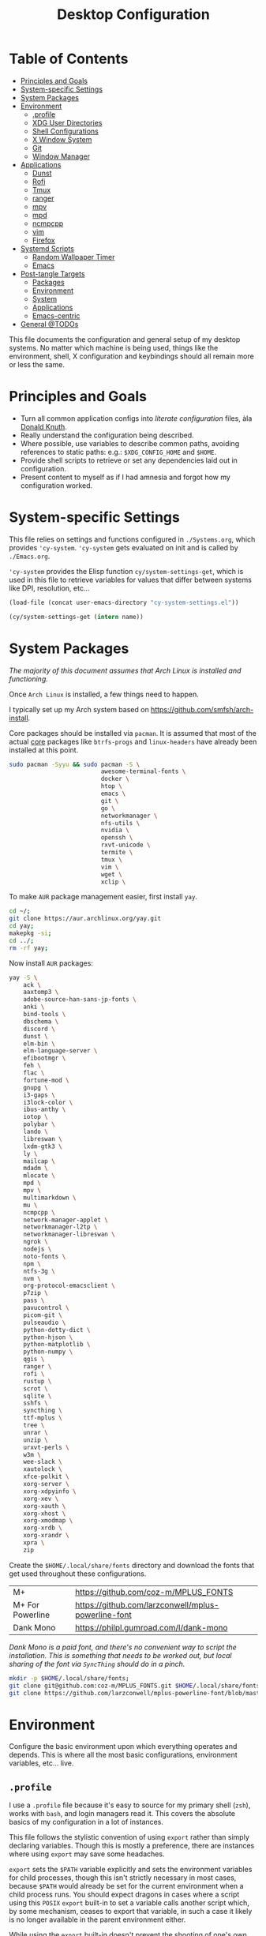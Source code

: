 #+title: Desktop Configuration
#+PROPERTY: header-args :mkdirp yes
#+PROPERTY: header-args:sh   :tangle-mode (identity #o555) :shebang #!/bin/bash
#+PROPERTY: header-args:conf :tangle-mode (identity #o555)

* Table of Contents
:PROPERTIES:
:TOC:      :include siblings :depth 2 :force (nothing) :ignore (this) :local (nothing)
:END:
:CONTENTS:
- [[#principles-and-goals][Principles and Goals]]
- [[#system-specific-settings][System-specific Settings]]
- [[#system-packages][System Packages]]
- [[#environment][Environment]]
  - [[#profile][.profile]]
  - [[#xdg-user-directories][XDG User Directories]]
  - [[#shell-configurations][Shell Configurations]]
  - [[#x-window-system][X Window System]]
  - [[#git][Git]]
  - [[#window-manager][Window Manager]]
- [[#applications][Applications]]
  - [[#dunst][Dunst]]
  - [[#rofi][Rofi]]
  - [[#tmux][Tmux]]
  - [[#ranger][ranger]]
  - [[#mpv][mpv]]
  - [[#mpd][mpd]]
  - [[#ncmpcpp][ncmpcpp]]
  - [[#vim][vim]]
  - [[#firefox][Firefox]]
- [[#systemd-scripts][Systemd Scripts]]
  - [[#random-wallpaper-timer][Random Wallpaper Timer]]
  - [[#emacs][Emacs]]
- [[#post-tangle-targets][Post-tangle Targets]]
  - [[#packages][Packages]]
  - [[#environment][Environment]]
  - [[#system][System]]
  - [[#applications][Applications]]
  - [[#emacs-centric][Emacs-centric]]
- [[#general-todos][General @TODOs]]
:END:

This file documents the configuration and general setup of my desktop
systems. No matter which machine is being used, things like the
environment, shell, X configuration and keybindings should all remain
more or less the same.

* Principles and Goals

- Turn all common application configs into /literate configuration/ files, àla [[https://en.wikipedia.org/wiki/Literate_programming][Donald Knuth]].
- Really understand the configuration being described.
- Where possible, use variables to describe common paths, avoiding references to static paths: e.g.: ~$XDG_CONFIG_HOME~ and ~$HOME~.
- Provide shell scripts to retrieve or set any dependencies laid out in configuration.
- Present content to myself as if I had amnesia and forgot how my configuration worked.

* System-specific Settings

This file relies on settings and functions configured in
=./Systems.org=, which provides ='cy-system=. ='cy-system= gets evaluated on
init and is called by =./Emacs.org=.

='cy-system= provides the Elisp function ~cy/system-settings-get~, which
is used in this file to retrieve variables for values that differ
between systems like DPI, resolution, etc...

#+name: system-settings
#+begin_src emacs-lisp :session system-settings
(load-file (concat user-emacs-directory "cy-system-settings.el"))
#+end_src

#+name: get-setting
#+begin_src emacs-lisp :var name="nil" :session system-settings
(cy/system-settings-get (intern name))
#+end_src

* System Packages

/The majority of this document assumes that Arch Linux is installed
and functioning./

Once =Arch Linux= is installed, a few things need to happen.

I typically set up my Arch system based on
https://github.com/smfsh/arch-install.

Core packages should be installed via =pacman=. It is assumed that
most of the actual _core_ packages like =btrfs-progs= and =linux-headers=
have already been installed at this point.

#+begin_src sh :noweb-ref pacman-install
sudo pacman -Syyu && sudo pacman -S \
                          awesome-terminal-fonts \
                          docker \
                          htop \
                          emacs \
                          git \
                          go \
                          networkmanager \
                          nfs-utils \
                          nvidia \
                          openssh \
                          rxvt-unicode \
                          termite \
                          tmux \
                          vim \
                          wget \
                          xclip \
#+end_src

To make =AUR= package management easier, first install =yay=.

#+begin_src sh :noweb-ref arch-install-yay
cd ~/;
git clone https://aur.archlinux.org/yay.git
cd yay;
makepkg -si;
cd ../;
rm -rf yay;
#+end_src

Now install =AUR= packages:

#+begin_src sh :noweb-ref yay-install
yay -S \
    ack \
    aaxtomp3 \
    adobe-source-han-sans-jp-fonts \
    anki \
    bind-tools \
    dbschema \
    discord \
    dunst \
    elm-bin \
    elm-language-server \
    efibootmgr \
    feh \
    flac \
    fortune-mod \
    gnupg \
    i3-gaps \
    i3lock-color \
    ibus-anthy \
    iotop \
    polybar \
    lando \
    libreswan \
    lxdm-gtk3 \
    ly \
    mailcap \
    mdadm \
    mlocate \
    mpd \
    mpv \
    multimarkdown \
    mu \
    ncmpcpp \
    network-manager-applet \
    networkmanager-l2tp \
    networkmanager-libreswan \
    ngrok \
    nodejs \
    noto-fonts \
    npm \
    ntfs-3g \
    nvm \
    org-protocol-emacsclient \
    p7zip \
    pass \
    pavucontrol \
    picom-git \
    pulseaudio \
    python-dotty-dict \
    python-hjson \
    python-matplotlib \
    python-numpy \
    qgis \
    ranger \
    rofi \
    rustup \
    scrot \
    sqlite \
    sshfs \
    syncthing \
    ttf-mplus \
    tree \
    unrar \
    unzip \
    urxvt-perls \
    w3m \
    wee-slack \
    xautolock \
    xfce-polkit \
    xorg-server \
    xorg-xdpyinfo \
    xorg-xev \
    xorg-xauth \
    xorg-xhost \
    xorg-xmodmap \
    xorg-xrdb \
    xorg-xrandr \
    xpra \
    zip
#+end_src

Create the =$HOME/.local/share/fonts= directory and download the fonts
that get used throughout these configurations.

| M+               | https://github.com/coz-m/MPLUS_FONTS                |
| M+ For Powerline | https://github.com/larzconwell/mplus-powerline-font |
| Dank Mono        | https://philpl.gumroad.com/l/dank-mono              |

/Dank Mono is a paid font, and there's no convenient way to script the/
/installation. This is something that needs to be worked out, but local/
/sharing of the font via =SyncThing= should do in a pinch./

#+begin_src sh :noweb-ref get-preferred-fonts
mkdir -p $HOME/.local/share/fonts;
git clone git@github.com:coz-m/MPLUS_FONTS.git $HOME/.local/share/fonts/MPLUS_FONTS;
git clone https://github.com/larzconwell/mplus-powerline-font/blob/master/mplus%20for%20Powerline.ttf $HOME/.local/share/fonts/mplus-for-powerline;
#+end_src


* Environment

Configure the basic environment upon which everything operates and
depends. This is where all the most basic configurations, environment
variables, etc... live.

** =.profile=

I use a =.profile= file because it's easy to source for my primary shell
(=zsh=), works with =bash=, and login managers read it.  This covers the
absolute basics of my configuration in a lot of instances.

This file follows the stylistic convention of using ~export~ rather than
simply declaring variables.  Though this is mostly a preference, there
are instances where using ~export~ may save some headaches.

~export~ sets the =$PATH= variable explicitly and sets the environment
variables for child processes, though this isn't strictly necessary in
most cases, because =$PATH= would already be set for the current
environment when a child process runs.  You should expect dragons in
cases where a script using this =POSIX= ~export~ built-in to set a
variable calls another script which, by some mechanism, ceases to
export that variable, in such a case it likely is no longer available
in the parent environment either.

While using the ~export~ built-in doesn't prevent the shooting of one's
own foot in that very specific way, it will prevent some scoping
problems for the life of the shell.

Now that the preamble is out of the way, declare the basics like =LANG=
and =EDITOR=:

#+begin_src conf :noweb-ref dot-profile
export DIFFPROG="vim"
export LANG=en_US.UTF-8
export LC_ALL=en_US.UTF-8
export LC_COLLATE=C
export RANGER_LOAD_DEFAULT_RC=false
export EDITOR="emacsclient --alternate-editor=vim -nw"
export VISUAL="emacsclient --alternate-editor=vim"
export ALTERNATE_EDITOR="emacs -Q"
#+end_src

Set the terminal to report 256 Colors if we're using xterm.

#+begin_src conf :noweb-ref dot-profile
[[ "$TERM" == "xterm" ]] && export TERM=xterm-256-color
#+end_src


Ensure ~/usr/local/bin~ is in =$PATH=.

#+begin_src conf :noweb-ref dot-profile
export PATH="$PATH:/usr/local/bin"
#+end_src

Ensure ~$HOME/.local/bin~ is in =$PATH=, =Python= likes to use this
directory.

#+begin_src conf :noweb-ref dot-profile
export PATH="$PATH:$HOME/.local/bin"
#+end_src

Add =Ruby= gems into =$PATH= and, if =rvm= is installed, somewhere we expect
it to be, source it and load =rvm= into a shell session as a function.

For Emacs' "dumb" =$TERM= don't do anything but export a variable to
silence complaints.  =rvm= doesn't play nicely with dumb terms.

#+begin_src conf :noweb-ref dot-profile
case $TERM in
  dumb*)
    # Emacs inferior shell is dumb
    # source $(rvm default do rvm env --path)
    export RVM_SILENCE_PATH_MISMATCH_CHECK_FLAG=1
    ;;
  xterm*)
    [[ -s "$HOME/.rvm/scripts/rvm" ]] && source "$HOME/.rvm/scripts/rvm"
    ;;
esac
#+end_src

Add =Rust= crates into =$PATH= if the =rustup= binary is found.

#+begin_src conf :noweb-ref dot-profile
if which rustup >/dev/null; then
  export PATH="$PATH:$HOME/.cargo/bin"
fi
#+end_src

Add PHP's =composer= globals into =$PATH=.

#+begin_src conf :noweb-ref dot-profile
export PATH="$PATH:$HOME/.config/composer/vendor/bin"
#+end_src

Add NVIDIA's [[https://wiki.archlinux.org/title/GPGPU#CUDA][CUDA]] stuff into =$PATH=.

#+begin_src conf :noweb-ref dot-profile
export PATH="$PATH:/opt/cuda/bin"
#+end_src

Source the Node Version Manager (=nvm=) in much the same way as =rvm=, above.

#+begin_src conf :noweb-ref dot-profile
[[ -s $HOME/.nvm/nvm.sh ]] && . $HOME/.nvm/nvm.sh
[[ -s /usr/share/nvm/init-nvm.sh ]] && . /usr/share/nvm/init-nvm.sh
#+end_src

Define the color values used by the =ls= command when it is invoked with
the ~--color~ argument.

#+begin_src conf :noweb-ref dot-profile
# LS_COLORS='no=00;37:fi=00:di=00;33:ln=04;36:pi=40;33:so=01;35:bd=40;33;01:'
LS_COLORS='no=00;37:fi=00:di=00;33:ln=04;36:pi=40;33:so=01;35:bd=40;33;01:'
#+end_src

Set environment variables related to input methods. These environment
variables are required to make =ibus= and =ibus-anthy= work for inputting
text in Japanese and Korean in particular.

#+begin_src conf :noweb-ref dot-profile
export GTK_IM_MODULE=ibus
export XMODIFIERS=@im=ibus
export QT_IM_MODULE=ibus
#+end_src

Specify the directories that fall within the [[https://wiki.archlinux.org/title/XDG_Base_Directory][XDG Base Directory]]
specification.

These, for some reason, don't go into ~user-dirs.dirs~.  Many
applications have yet to switch over to using these locations, but
someday this will be the standard.

 - ~XDG_CONFIG_HOME~ :: Analogous to ~/etc~.
 - ~XDG_DATA_HOME~ :: Analogous to ~/usr/share~.
 - ~XDG_CACHE_HOME~ :: Analogous to ~/var/cache~.
 - ~XDG_STATE_HOME~ :: Analogous to ~/var/lib~.
 - ~XDG_RUNTIME_DIR~ :: Used for non-essential, user specific data files like sockets, named pipes, etc...

#+begin_src conf :noweb-ref dot-profile
export XDG_CONFIG_HOME="$HOME/.config"
export XDG_DATA_HOME="$HOME/.local/share"
export XDG_CACHE_HOME="$HOME/.cache"
export XDG_STATE_HOME="$HOME/.local/lib"
export XDG_RUNTIME_HOME="$HOME/.local/run"
#+end_src

Now, collect all the bits of =.profile= into a single file.

#+begin_src conf :noweb yes :tangle (concat (cy/system-settings-get 'user/home) "/.profile")
<<dot-profile>>
#+end_src

** XDG User Directories

XDG user directories define the paths for "well-known" directories.

These values can be queried while scripting using ~xdg-user-dir
<varname>~ like so:

#+begin_src sh
> xdg-user-dir DOWNLOAD
#+end_src

Using the configurations from this document, that would output:

#+begin_src sh
> /home/<user>/Downloads
#+end_src

 - =XDG_DESKTOP_DIR= :: Desktop files. This is mostly ignored, but it seems like a basic necessity for certain things like =Wine= applications.
 - =XDG_DOWNLOAD_DIR= :: The basic download directory for browsers and other applications.
 - =XDG_TEMPLATES_DIR= :: Another mostly unused value. The purpose of this directory is to house file templates which can be used by right clicking in Desktop Managers and choosing an available template from the contextual menu.
 - =XDG_PUBLICSHARE_DIR= :: This directory is for files that should be public on the network.
 - =XDG_DOCUMENTS_DIR= :: User document storage.
 - =XDG_MUSIC_DIR= :: Where tunez come from.
 - =XDG_PICTURES_DIR= :: Photo storage.
 - =XDG_VIDEOS_DIR= :: Video storage.


#+begin_src conf :tangle (concat (cy/system-settings-get 'config/dir) "/user-dirs.dirs")
XDG_DESKTOP_DIR="$HOME/"
XDG_DOWNLOAD_DIR="$HOME/Downloads"
XDG_TEMPLATES_DIR="$HOME/Templates"
XDG_PUBLICSHARE_DIR="$HOME/Public"
XDG_DOCUMENTS_DIR="$HOME/Documents"
XDG_MUSIC_DIR="$HOME/Audio/Music"
XDG_PICTURES_DIR="$HOME/Pictures"
XDG_VIDEOS_DIR="$HOME/Videos"
#+end_src

After this file is changed, user-dirs need to be updated via: ~xdg-user-dirs-update~.

#+begin_src sh :noweb-ref update-xdg-user-dirs
xdg-user-dirs-update
#+end_src

** Shell Configurations

*** ZSH

**** =.zshenv=
Create a ~/home/<user>/.zshenv~ file to point invocations of =zsh= to look
for configuration files within ~$XDG_CONFIG_HOME~. This is non-standard,
but likely will be some day.

#+begin_quote
~.zshenv~ is sourced on all invocations of the shell unless the ~-f~
option is set. It should contain commands to set the command search
path, plus other important environment variables. ~.zshenv~ should not
contain commands that produce output or assume the shell is attached
to a tty.

-- Zsh Manual

#+end_quote

To keep the environment and command search paths standard between
shells, I prefer to keep as much as I can in ~~/.profile~ and simply
~source~ it at the top of ~/.zshenv~.

The call chain works like this:

 1. =zsh= is invoked.
 2. =zsh= finds ~.zshenv~ and begins parsing.
 3. Within ~.zshenv~, =zsh= is told to source ~~/.profile~ which contains the environment variable declaration for ~$XDG_CONFIG_HOME~.
 4. After sourcing ~~/.profile~, =zsh= now looks in ~${XDG_CONFIG_HOME}/zsh/~ for a ~.zprofile~, then a ~.zshrc~ -- loading them in that order.

The =dotsloc= environment variable is also defined here, rather than
in ~.zshrc~, to make it available to non-interactive instances of the
shell.  This is useful for jumping to the dotfiles directory from a
script.

#+begin_src conf :tangle (concat (cy/system-settings-get 'user/home) "/.zshenv")
# emulate sh -c 'source ~/.profile'
source ${HOME}/.profile
ZDOTDIR=${XDG_CONFIG_HOME}/zsh/
DOTDIR=${HOME}/Projects/home/dotfiles
#+end_src

**** =.zprofile=

~.zprofile~ is sourced before ~.zshrc~ and is meant to act as an
alternative to ~.zlogin~ (both are sourced for login shells). Neither
~.zprofile~ nor ~.zlogin~ should be used to change the shell environment
at all and instead be used to set the terminal type and run a series
of external commands like =fortune=.

#+begin_src conf :tangle (concat (cy/system-settings-get 'config/dir) "/zsh/.zprofile")
#export TERM="xterm-256color"
shopt -s expand_aliases
#+end_src

#+end_src

**** =.zshrc=

~.zshrc~ is where everything interesting happens. This file is sourced
on every interactive invocation of =zsh=.

First, load up the =zsh= plugin manager =Antigen=.

#+begin_src conf :noweb-ref zshrc
source ${ZDOTDIR:-$HOME/.zsh}/custom/plugins/antigen/antigen.zsh
#+end_src

This configuration uses =oh-my-zsh= as a plugin backend, which I very
much dislike. Other options like =prezto= seem just as heavy as
=oh-my-zsh= though.

Set a theme, and pull in any required plugins.

| Antigen bundle / theme           | Desc.                                                                                | Link |
|----------------------------------+--------------------------------------------------------------------------------------+------|
| =git=                              | Comes with a lot of aliases, I mainly use the stash features.                        | [[https://github.com/ohmyzsh/ohmyzsh/tree/master/plugins/git][Link]] |
| =zdharma/fast-syntax-highlighting= | Faster, more configurable syntax highlighting than zsh-users/zsh-syntax-highlighting | [[https://github.com/zdharma/fast-syntax-highlighting][Link]] |
| =spaceship-prompt=                 | A pretty nice prompt theme. To eventually be replaced with Carwin's custom prompt.   | [[https://github.com/spaceship-prompt/spaceship-prompt][Link]] |

The =spaceship-prompt= comes with some built-in configurable options which can be found [[https://github.com/spaceship-prompt/spaceship-prompt/blob/master/docs/options.md][here]].

#+begin_src conf :noweb-ref zshrc
antigen use oh-my-zsh

antigen bundle git
antigen bundle zdharma/fast-syntax-highlighting

antigen theme spaceship-prompt/spaceship-prompt

antigen apply
#+end_src

Setup =zsh= to make it easier to be lazy about changing directories and
enable extended globbing.

The extended globbing feature allows asterisks to be used in a number
of handy ways. ~ls **/foo~ will recursively list ~foo~ within the current
directory tree. ~ls ***/foo~ will do the same thing but also follow
symlinks. There are many other interesting features provided by the
=EXTENDED_GLOB=, and most of them look fairly similar to regular
expressions. For instance, ~ls [^ab]*~ matches any file not starting
with the letters ~a~ or ~b~.

#+begin_src conf :noweb-ref zshrc
setopt AUTO_CD # Don't make me use `cd`. You know what I wanted.
setopt NO_CASE_GLOB # Case insensitive globbing.
setopt EXTENDED_GLOB
#+end_src

Save =zsh= history to a ~.zhistory~ file, ignoring duplicate entries.

#+begin_src conf :noweb-ref zshrc
HISTFILE=${ZDOTDIR:-$HOME}/.zhistory
setopt EXTENDED_HISTORY # timestamp history lines
SAVEHIST=5000
HISTSIZE=2000
setopt SHARE_HISTORY # share history across sessions
setopt APPEND_HISTORY # just keep adding to history
setopt INC_APPEND_HISTORY # write all the time, don't wait for shell to close
setopt HIST_IGNORE_DUPS # do not store duplicates
setopt HIST_IGNORE_ALL_DUPS # ignore duplicate entries
setopt HISTIGNOREALLDUPS    # ignore duplicate entries alternative syntax.
setopt HIST_EXPIRE_DUPS_FIRST # expire duplicates first
setopt HIST_SAVE_NO_DUPS
setopt HIST_IGNORE_SPACE
setopt HIST_FIND_NO_DUPS # ignore duplicates when searching
setopt HIST_REDUCE_BLANKS # remove blank lines from history
setopt HIST_VERIFY # be really sure when using !!
#+end_src

Allow =zsh= to provide corrections to commands which have been mistyped, even when using the ~AUTO_CD~ opt set above.

#+begin_src conf :noweb-ref zshrc
# Correction
setopt CORRECT
setopt CORRECT_ALL # Correct when using AUTO_CD
#+end_src

Configure =zsh='s auto-completion features.

#+begin_src conf :noweb-ref zshrc
autoload -Uz compinit && compinit

# Color dirs
export LS_COLORS # I don't know why this is necessary here, but colors don't work without it.
# zstyle ':completion:*' list-colors ${(s.:.)LS_COLORS}

zstyle ':completion:*' auto-description 'specify: %d'
zstyle ':completion:*' completer _expand _complete _correct _approximate
zstyle ':completion:*' format 'Completing %d'
zstyle ':completion:*' group-name ''
zstyle ':completion:*' menu select=2
eval "$(dircolors -b)"
zstyle ':completion:*:default' list-colors ${(s.:.)LS_COLORS}
zstyle ':completion:*' list-colors ''
zstyle ':completion:*' list-prompt %SAt %p: Hit TAB for more, or the character to insert%s
zstyle ':completion:*' matcher-list '' 'm:{a-z}={A-Z}' 'm:{a-zA-Z}={A-Za-z}' 'r:|[._-]=* r:|=* l:|=*'
zstyle ':completion:*' menu select=long
zstyle ':completion:*' select-prompt %SScrolling active: current selection at %p%s
zstyle ':completion:*' use-compctl false
zstyle ':completion:*' verbose true

zstyle ':completion:*:*:kill:*:processes' list-colors '=(#b) #([0-9]#)*=0=01;31'
zstyle ':completion:*:kill:*' command 'ps -u $USER -o pid,%cpu,tty,cputime,cmd'
#+end_src

Define custom command aliases.

 - ~ls~ :: Automatically color the output of ~ls~.
 - 7zultra :: Zip and compress a file or directory. This gets things pretty small.
 - curlheaders :: Curl, with ~-I~ baked in.
 - curlheadersproxy :: Curl, with ~-I~ baked in, but do it through a local proxy at =localhost:11080=.
 - scrote :: Capture a selected area of the screen to the clipboard using =scrot=.
 - webcam :: Turn on the webcam, sort of works like a mirror to check yourself before a meeting.
 - dots :: Jump to the dotfiles directory.
 - updots :: Update my dotfiles by running a script that tells Emacs to evaluate these Org files as a script.
 - work :: Jump to the work projects directory.
 - notes :: Jump to the ~~/Notes~ directory.
 - docs :: Jump to ~~/Documents~.
 - em :: Run =emacsclient=.
 - emc :: The same as ~em~, but adds the ~-c~ parameter and runs it in the background.

#+begin_src conf :noweb-ref zshrc
alias ls='ls --color=auto'
alias 7zultra='7z a -t7z -m0=lzma2 -mx=0 -mfb=64 -md=32m -ms=on'
alias curlheaders='curl -I'
alias curlheadersproxy='curl --socks5 localhost:11080 -I'
alias scrote='scrot -s ~/foo.png && xclip -selection clipboard -t image/png ~/foo.png && rm ~/foo.png'
alias webcam='mplayer tv:// -tv driver=v412:width=1920:height=1080:device=/dev/video0 -fps 15 -vf screenshot'
alias dots='cd ~/Projects/home/dotfiles'
alias updots='~/Projects/home/dotfiles/.bin/update-dotfiles'
alias work='cd ~/Projects/work'
alias notes='cd ~/Notes'
alias docs='cd ~/Documents'
alias em='emacsclient'
alias emc='emacsclient -c &'
#+end_src

Configure some system-dependent variables. Most of these are added to
handle some quirky behavior within =WSL= instances.

#+begin_src conf :noweb-ref zshrc
export GPG_TTY=$(tty)

# System dependent variables:
if [[ "$(< /proc/sys/kernel/osrelease)" == *microsoft* ]]; then
    export $(dbus-launch)
    export LIBGL_ALWAYS_INDIRECT=1
    export WSL_VERSION=$(wsl.exe -l -v | grep -a '[*]' | sed 's/[^0-9]*//g')
    export WSL_HOST=$(tail -1 /etc/resolv.conf | cut -d' ' -f2)
    export DISPLAY=$(ipconfig.exe | grep IPv4 | head -1 | rev | awk '{print $1}' | rev | tr -d '\r'):0.0

    # Handle pinentry for gpg password prompting in various scenarios.
    # In Ubuntu-20.04 WSL2, I've essentially given up on getting pinentry
    # in Emacs directly, opting instead for the pinentry-gtk2 package.
    kill -0 $SSH_AGENT_PID &> /dev/null
    if [[ $? -eq 1 ]]; then
        eval $( gpg-agent \
            --daemon \
            --allow-emacs-pinentry \
            --allow-loopback-pinentry \
            --enable-ssh-support);
    fi

    # Start Docker daemon when logging in if not runnint
    RUNNING=`ps aux | grep dockerd | grep -v grep`
    if [ -z "$RUNNING" ]; then
        sudo dockerd > /dev/null 2>&1 &
        disown
    fi
fi
#+end_src

Load built-in =zsh= modules. ~url-quote-magic~ analyzes characters being
typed in a command to decide if the character needs to be escaped.

#+begin_src conf :noweb-ref zshrc
autoload -U url-quote-magic
#+end_src

Source any custom =zsh= plugins.

| base16-shell            | https://github.com/chriskempson/base16-shell         |

=Base-16= is a plugin that essentially lets you choose a terminal theme
from a command completion. Start with ~base16_~ and hit ~<Tab>~ to see the
theme options.

The settings are stored in ~~/.base16_theme~. Remove that directory to
go back to ~.Xresources~ styles or whatever other configuration the
current terminal emulator uses (e.g.: ~~/.config/termite/config~)

#+begin_src conf :noweb-ref zshrc
source ${ZDOTDIR}/custom/plugins/base16-shell/base16-shell.plugin.zsh
#+end_src

The below line is commented out, generally, but are used to load the
custom work-in-progress prompt defined below.

#+begin_src conf :noweb-ref zshrc
# source ${ZDOTDIR:-$HOME}/prompt
#+end_src

Tangle out all of the ~.zshrc~ source blocks defined above into the
final file.

#+begin_src conf :tangle (concat (cy/system-settings-get 'config/dir) "/zsh/.zshrc") :noweb yes
<<zshrc>>
#+end_src

The following files should be pulled into the local filesystem via =git=
on any new system.

For convenience, simply evaluate this block or the
collection of ~:noweb-ref~ blocks that includes this one which is
defined at the bottom of this file.

#+begin_src sh :noweb-ref zsh-downloads
#!/bin/bash
git clone https://github.com/zsh-users/antigen.git ~/.config/zsh/custom/plugins/antigen
git clone https://github.com/zsh-users/zsh-syntax-highlighting.git ~/.config/zsh/custom/plugins/zsh-syntax-highlighting
git clone git@github.com:chriskempson/base16-shell.git ~/.config/zsh/custom/plugins/base16-shell
#+end_src

*Work In Progress*

Carwin's custom =zsh= prompt.

#+begin_src conf :tangle ~/.config/zsh/prompt
# Left prompt
export PS1="%F{223}%n%F{224}@%F{211}%m %F{179}%~%b%F{255} › "

# Right prompt
autoload -Uz vcs_info
precmd_vcs_info() { vcs_info }
precmd_functions+=( precmd_vcs_info )
setopt prompt_subst
RPROMPT=\$vcs_info_msg_0_
zstyle ':vcs_info:git:*' formats '%F{223}%b|%F{211}%r%f'
zstyle ':vcs_info:*' enable git

#+end_src

#+begin_src conf
This bit here came from the Archcraft repository, I'd like to have a much nicer shell...

if [[ "$USER" == "root" ]]; then
  PROMPT="%(?:%{$fg_bold[red]%}%{$fg_bold[yellow]%}%{$fg_bold[red]%} :%{$fg_bold[red]%} )"
  PROMPT+='%{$fg[cyan]%}  %c%{$reset_color%} $(git_prompt_info)'
else
  PROMPT="%(?:%{$fg_bold[red]%}%{$fg_bold[green]%}%{$fg_bold[yellow]%} :%{$fg_bold[red]%} )"
  PROMPT+='%{$fg[cyan]%}  %c%{$reset_color%} $(git_prompt_info)'
fi

ZSH_THEME_GIT_PROMPT_PREFIX="%{$fg_bold[blue]%}  git:(%{$fg[red]%}"
ZSH_THEME_GIT_PROMPT_SUFFIX="%{$reset_color%} "
ZSH_THEME_GIT_PROMPT_DIRTY="%{$fg[blue]%}) %{$fg[yellow]%}✗"
ZSH_THEME_GIT_PROMPT_CLEAN="%{$fg[blue]%})"
#+end_src


** X Window System

Until =Wayland= stops being terrible with the =NVIDIA= drivers, I'll
continue using =X=.

*** Xresources

This file handles a variety of things, from shell colors to terminal
emulator settings.

#+begin_src conf :noweb yes :tangle ~/.Xresources
<<xresources-config>>
#+end_src

Old bits and bobs that likely aren't necessary:

#+begin_src conf :noweb-ref xresources-config
!emacs*Background: DarkSlateGray
!emacs*Foreground: Wheat
!emacs*pointerColor: Orchid
!emacs*cursorColor: Orchid
!emacs*bitmapIcon: on
!emacs*font: fixed
!emacs.geometry: 80x25

*.foreground: #d8dee8

#+end_src

Set the cursor size to something sane. This often gets skewed on HiDPI
devices or when switching between a Desktop Manager like GNOME or Xfce
and a window manager like =i3=.

#+begin_src conf :noweb-ref xresources-config
Xcursor.size: 18
#+end_src

Configure [[https://www.freedesktop.org/wiki/Software/Xft/][Xft]] font settings for X applications to use.

The goal with these settings is to get fonts looking as nice as
possible with hinting and filtering. It is highly likely that these
values are system dependent.

@todo: How do I output different blocks based on emacs variable values?

#+begin_src conf :noweb-ref xresources-config
Xft.autohint: 0
Xft.lcdfilter: lcddefault
Xft.hintstyle: hintslight
Xft.hinting: 1
Xft.antialias: 1
Xft.rgba: rgb
Xft.dpi: 109
#+end_src

The terminal emulator =URxvt= reads its configuration from this
=$HOME/.Xresources= file. This is the primary terminal emulator used
across the various setups.

/Note: =URxvt= is being slowly replaced by =Termite=, but URxvt should
always be around as a fallback./

Set the font for URxvt to use =M+ 1m for Powerline= and set ~letterSpace~
and ~lineSpace~ both to ~0~ to avoid rendering quirks.

#+begin_src conf :noweb-ref xresources-config
URxvt*font: xft:M+ 1m for Powerline:regular:size=10
URxvt*letterSpace: 0
URxvt.lineSpace:  0
#+end_src

=URxvt= should report support for 256 colors and allow scrolling back ~15000~ lines.

#+begin_src conf :noweb-ref xresources-config
! general settings
URxvt*saveline:   15000
URxvt*termName:   rxvt-256color
#+end_src

The ~iso14755: false~ setting is an attempt at disabling what =URxvt= dubs
'picture insert mode' when ~Ctrl+Shift~ is pressed. This is disabled
here to allow interaction with the system's clipboard via ~Ctrl+Shift+c~
and ~Ctrl+Shift+v~.

#+begin_src conf :noweb-ref xresources-config
URxvt*iso14755:   false
#+end_src

Allow the terminal to flash or make a noise when something interesting
happens that the user should pay attention to.

#+begin_src conf :noweb-ref xresources-config
URxvt*urgentOnBell:  true
#+end_src

Tell =URxvt= to use =ibus= as the input method. This is mostly set to
allow inputting Japanese into the terminal, for instance, in
=weechat=.

#+begin_src conf :noweb-ref xresources-config
URxvt.inmputMethod: ibus
URxvt.preeditType: OverTheSpot
#+end_src

Configure the appearance of =URxvt=, turning off scroll bars and
essentially making a plain, undecorated window that is slightly
transparent.

#+begin_src conf :noweb-ref xresources-config
URxvt*depth:   32
URxvt*scrollBar:  false
URxvt*scrollBar_right: false
URxvt*internalBorder: 24
URxvt*externalBorder: 0
URxvt.geometry:   84x22
URxvt*transparent: true
URxvt*shading: 25
#+end_src

Define a list of perl extensions that extend the functionality of
=URxvt=. For Arch Linux, these come by way of the =urxvt-perls= package in
the AUR.

| default             |                                                                    |
| keyboard-select     | Use keyboard shortcuts to select and copy text                     |
| selection-clipboard |                                                                    |
| matcher             | Replaces the old ~url-select~, use keyboard shortcuts to select URLs |

#+begin_src conf :noweb-ref xresources-config
! perl extensions
URxvt.perl-ext-common: default,keyboard-select,selection-clipboard,matcher
#+end_src

Define key bindings for those =Perl= extensions.

#+begin_src conf :noweb-ref xresources-config
! macros for clipboard and selection
URxvt.copyCommand:  xclip -i -selection clipboard
URxvt.pasteCommand:  xclip -o -selection clipboard
URxvt.keysym.M-c:  perl:clipboard:copy
URxvt.keysym.M-v:  perl:clipboard:paste
URxvt.keysym.M-C-v:  perl:clipboard:paste_escaped
URxvt.keysym.M-Escape: perl:keyboard-select:activate
URxvt.keysym.M-s:  perl:keyboard-select:search
URxvt.keysym.M-u:  perl:url-select:select_next
#+end_src

Handle URLs within =URxvt=. They should be underlined and colored,
follow-able with the left mouse click, and open with Firefox by
default.

#+begin_src conf :noweb-ref xresources-config
URxvt.url-launcher:  firefox
URxvt.underlineURLs: true
URxvt*matcher.button: 1
URxvt.urlButton: 1
URxvt.underlineColor: #bf616a
#+end_src

Configure additional keybindings for normal =URxvt= functionality.

#+begin_src conf :noweb-ref xresources-config
! scroll one line
URxvt.keysym.Shift-Up:  command:\033]720;1\007
URxvt.keysym.Shift-Down: command:\033]721;1\007

! control arrow
URxvt.keysym.Control-Up: \033[1;5A
URxvt.keysym.Control-Down: \033[1;5B
URxvt.keysym.Control-Right: \033[1;5C
URxvt.keysym.Control-Left: \033[1;5D

! Copy/Pasta
URxvt.keysym.Shift-Control-V: eval:paste_clipboard
URxvt.keysym.Shift-Control-C: eval:selection_to_clipboard
#+end_src

Set up some colors for =Rofi= in case it is called without any color
arguments.

#+begin_src conf :noweb-ref xresources-config
rofi.color-enabled: true
rofi.color-window: #2e3440, #2e3440, #2e3440
rofi.color-normal: #2e3440, #d8dee9, #2e3440, #2e3440, #bf616a
rofi.color-active: #2e3440, #b48ead, #2e3440, #2e3440, #93e5cc
rofi.color-urgent: #2e3440, #ebcb8b, #2e3440, #2e3440, #ebcb8b
rofi.modi: run,drun,window,ssh
#+end_src

Also set up colors for =dmenu= in case it ever gets used again.

#+begin_src conf :noweb-ref xresources-config
dmenu.selforeground: #d8dee9
dmenu.background:    #2e3440
dmenu.selbackground: #bf616a
dmenu.foreground:    #d8dee9
#+end_src

After changing this file, it is necessary to reload it via: ~xrdb
~/.Xresources~

#+begin_src sh :shebang #!/bin/bash :noweb-ref source-xresources
xrdb ~/.Xresources
#+end_src

*** xsettingsd

=xsettingsd= acts as a minimal settings daemon for =Xorg=
applications. It replaces similar daemons from desktop environments
like =GNOME= and =XFCE= and enables the usage of a simple configuration
file.

Here it is used primarily to attempt better Xft font display. This
somewhat duplicates similar entries in =$HOME/.Xresources= but various
differences in system configuration may require one or the other.

#+begin_src conf :tangle ~/.config/xsettingsd/xsettingsd.conf :noweb yes
Xft/Antialias 1
Xft/Hinting 1
Xft/HintStyle "hintslight"
Xft/RGBA "rgb"
#+end_src

** Git

*** Primary =.gitconfig=

Set the editor for gitinteraction to vim. If I want to do things
within Emacs I'll use =magit=.

#+begin_src conf :noweb-ref gitconfig
[core]
  editor = vim
#+end_src

Set up the default details about the global git user.

Some projects will use a different email value. This can be set on a
per-project basis with ~git config --local
user.email="some-email@wherever.com"~.

#+begin_src conf :noweb-ref gitconfig
[user]
  name = Carwin Young
  email = cy@carw.in
  signingkey = D6FA5A05B721CCDE
#+end_src

Make git's output prettier by configuring colors.

#+begin_src conf :noweb-ref gitconfig
[color]
  ui = auto
[color "branch"]
  current = yellow reverse
  local = yellow
  remote = green
[color "diff"]
  frag = cyan bold
  meta = yellow bold
  new = green bold
  old = red bold
[color "status"]
  added = yellow
  changed = green
  untracked = cyan
#+end_src

Configure some default parameters for basic =git= commands. Logging for
~git merge~, etc...

#+begin_src conf :noweb-ref gitconfig
[merge]
  log = true
[rebase]
  stat = true
[log]
  decorate = full
#+end_src

Create some handy url aliases for commonly used remote repositories.

#+begin_src conf :noweb-ref gitconfig
[url "git@github.com:"]
  insteadOf = "gh:"
  pushInsteadOf = "github:"
  pushInsteadOf = "git://github.com/"
[url "git://github.com/"]
  insteadOf = "github:"
[url "git@gist.github.com:"]
  insteadOf = "gst:"
  pushInsteadOf = "gist:"
  pushInsteadOf = "git://gist.github.com/"
[url "git://gist.github.com"]
  insteadOf = "gist:"
[url "git@heroku.com:"]
  insteadOf = "heroku:"
#+end_src

Provide a list of shortcut aliases to commonly used =git= functionality.

Some of these may duplicate options made available via the =oh-my-zsh=
plugin for the shell but are worth keeping here in case shell
preferences change. This list of aliases acts as the master list and
any other provided alias is just a rarely used convenience.

#+begin_src conf :noweb-ref gitconfig
[alias]
  br = branch
  st = status
  co = checkout
  df = diff
  g  = grep -I
  rc = rank-contributors
  pr = pull --rebase
  lgp = log --color --graph --pretty=format:'%Cred%h%Creset -%C(yellow)%d%Creset %s %Cgreen(%cr) %C(bold blue)<%an>%Creset' --abbrev-commit --
  lg = log --show-signature
  cm = commit -S -m
  cma = commit --amend -S
  change-commits = "!f() { VAR=$1; OLD=$2; NEW=$3; shift 3; git filter-branch -f --env-filter \"if [[ \\\"$`echo $VAR`\\\" = '$OLD' ]]; then export $VAR='$NEW'; fi\" $@; }; f"
#+end_src

Collect all the =.gitconfig= bits in this section and tangle them out
into ~/homr/<user>/.gitconfig~.

#+begin_src conf :tangle (concat (cy/system-settings-get 'user/home) "/.gitconfig") :noweb yes :shebang #!/bin/bash
<<gitconfig>>
#+end_src

** Window Manager

*** i3

=i3wm= is the preferred window manager it is lightweight, and
accomplishes its purpose very well with minimal overhead.

**** Primary i3wm Configuration

#+begin_src conf :noweb-ref i3config
set $mod Mod1
set $sup Mod4
#+end_src

Configure the font and positioning for window titles. This will also
be used by the default bar unless a different font is used in the
bar{} section, which isn't particularly relevant as this configuration
is meant to be used with =polybar=.

#+begin_src conf :noweb-ref i3config
font pango:monospace 8
# Title bar text alignment
title_align center
for_window [class=".*"] border pixel 4
#+end_src

This configuration assumes that the variant of =i3=, =i3gaps=, is in use.
Set up gaps intelligently.

#+begin_src conf :noweb-ref i3config
# Gaps (Outer gaps are added to the inner gaps)
gaps inner 15
gaps outer 0
# Only enable gaps on a workspace when there is at least one container
#smart_gaps on
# Activate smart borders (always)
smart_borders on
#+end_src

Configure =i3='s colors. So pretty!

#+begin_src conf :noweb-ref i3config
# class                 border  backgr. text    indicator child_border
client.focused          #DA6E89 #DA6E89 #FFFFFF #98C379   #DA6E89
client.focused_inactive #61AFEF #61AFEF #1E222A #98C379   #61AFEF
client.unfocused        #2C3038 #2C3038 #FFFFFF #98C379   #2C3038
client.urgent           #C678DD #C678DD #FFFFFF #98C379   #C678DD
client.placeholder      #1E222A #1E222A #FFFFFF #98C379   #1E222A

client.background       #1E222A
#+end_src

Run the ~autostart.sh~ script that is tangled out of this file a little
later. It stores all the commands to be run when =i3= is initialized.

#+begin_src conf :noweb-ref i3config
exec_always --no-startup-id ~/.config/i3/bin/autostart.sh
#+end_src

Define keybindings for commonly used applications within =i3=.

| =Rofi= key bindings |                      |
|-------------------+----------------------|
| ~$mod+F1~         | Application launcher |
| ~$mod+d~          | Application launcher |
| ~$sup+n~          | Network menu         |
| ~$sup+x~          | Power menu           |
| ~$mod+Ctrl+m~     | mpd control          |
| ~$mod+Ctrl+n~     | Network panel        |
| ~$mod+Ctrl+s~     | Screenshot menu      |
| ~Printscrn~       | Screenshot menu      |
| ~$mod+Ctrl+r~     | Execute as root menu |
| ~$mod+Ctrl+w~     | Window menu          |

#+begin_src conf :noweb-ref i3config
bindsym $mod+F1 exec ~/.config/rofi/bin/launcher
bindsym $mod+d exec ~/.config/rofi/bin/launcher
bindsym $sup+n exec ~/.config/rofi/bin/network-menu
bindsym $sup+x exec ~/.config/rofi/bin/power-menu
bindsym $mod+Control+m exec ~/.config/rofi/bin/mpd
bindsym $mod+Control+n exec ~/.config/rofi/bin/network
bindsym $mod+Control+s exec ~/.config/rofi/bin/screenshot
bindsym Print exec ~/.config/rofi/bin/screenshot
bindsym $mod+Control+r exec ~/.config/rofi/bin/asroot
bindsym $mod+Control+w exec ~/.config/rofi/bin/windows
#+end_src

| PulseAudio general (via pactl) |                |
|--------------------------------+----------------|
| ~XF86AudioRaiseVolume~           | Volume up      |
| ~XF86AudioLowerVolume~           | Volume down    |
| ~XF86AudioMute~                  | Mute audio     |
| ~XF86AudioMicMute~               | Mute mic input |

#+begin_src conf :noweb-ref i3config
set $refresh_i3status killall -SIGUSR1 i3status
bindsym XF86AudioRaiseVolume exec --no-startup-id pactl set-sink-volume @DEFAULT_SINK@ +10% && $refresh_i3status
bindsym XF86AudioLowerVolume exec --no-startup-id pactl set-sink-volume @DEFAULT_SINK@ -10% && $refresh_i3status
bindsym XF86AudioMute exec --no-startup-id pactl set-sink-mute @DEFAULT_SINK@ toggle && $refresh_i3status
bindsym XF86AudioMicMute exec --no-startup-id pactl set-source-mute @DEFAULT_SOURCE@ toggle && $refresh_i3status
#+end_src

| =mpd= control (via =mpc=) |              |
|-----------------------+--------------|
| ~XF86AudioPlay~         | Play / Pause |
| ~XF86AudioStop~         | Stop         |
| ~XF86AudioNext~         | Next         |

#+begin_src conf :noweb-ref i3config
bindsym XF86AudioPlay exec "mpc toggle"
bindsym XF86AudioStop exec "mpc stop"
bindsym XF86AudioNext exec "mpc next"
#+end_src

| Lockscreen      |             |
|-----------------+-------------|
| ~$mod+Ctrl+l~     | Lock screen |
| ~XF86ScreenSaver~ | Lock screen |

#+begin_src conf :noweb-ref i3config
# -- Lockscreen --
bindsym $mod+Control+l exec ~/.config/i3/bin/i3lock.sh
bindsym XF86ScreenSaver exec ~/.config/i3/bin/i3lock.sh
#+end_src

Set =i3= to automatically lock the screen after ten minutes of
inactivity using ~xautolock~ and the =i3lock.sh= script tangled out later
in this file.

#+begin_src conf :noweb-ref i3config
exec xautolock -time 10 -locker "~/.config/i3/bin/i3lock.sh"
#+end_src

Now that most of the application specific bindings are out of the way,
configure the actual =i3= bindings to suit needs.

Use ~Mouse+$mod~ to drag floating windows to their wanted position as
well as resize a panel using right-click and ~$mod~ to drag.

#+begin_src conf :noweb-ref i3config
floating_modifier $mod
#+end_src

Start a terminal. This is typically =URxvt=, but =termite= is being
experimented with as a replacement.

#+begin_src conf :noweb-ref i3config
bindsym $mod+Return exec termite
#+end_src

Kill focused windows with ~$mod-Shift-q~.

#+begin_src conf :noweb-ref i3config
bindsym $mod+Shift+q kill
#+end_src

Use ~hjkl~ movements with ~$mod~ to change window focus. Add ~Shift~ to that
combination to /move/ the currently focused window.

For /moving/ windows, also allow the use of arrow keys.

#+begin_src conf :noweb-ref i3config
# change focus
bindsym $mod+h focus left
bindsym $mod+j focus down
bindsym $mod+k focus up
bindsym $mod+l focus right

# move focused window
bindsym $mod+Shift+h move left
bindsym $mod+Shift+j move down
bindsym $mod+Shift+k move up
bindsym $mod+Shift+l move right

# alternatively, you can use the cursor keys:
bindsym $mod+Shift+Left move left
bindsym $mod+Shift+Down move down
bindsym $mod+Shift+Up move up
bindsym $mod+Shift+Right move right
#+end_src

Use ~$mod~ and ~apostrophe~ to split horizontally.

#+begin_src conf :noweb-ref i3config
bindsym $mod+apostrophe split h
#+end_src

Use ~$mod~ and ~minus~ to split vertically. ~minus~ in this context is also
sometimes called the hyphen or dash key. Whatever it is called, it
outputs =-= when typed.

#+begin_src conf :noweb-ref i3config
bindsym $mod+minus split v
#+end_src

Toggle fullscreen mode for the focused container using ~$mod-f~.

#+begin_src conf :noweb-ref i3config
bindsym $mod+f fullscreen toggle
#+end_src

Jump between predefined window layouts (stacked, tabbed, etc...):

 - ~$mod+s~ :: stacking layout
 - ~$mod+w~ :: tabbed layout
 - ~$mod+e~ :: toggle split layout

#+begin_src conf :noweb-ref i3config
bindsym $mod+s layout stacking
bindsym $mod+w layout tabbed
bindsym $mod+e layout toggle split
#+end_src

Use ~$mod+Shift+Space~ to toggle between tiling and floating modes for
the focused window.

#+begin_src conf :noweb-ref i3config
bindsym $mod+Shift+space floating toggle
#+end_src

If some windows are floating and others are tiling, use ~$mod+Space~ to
switch between them.

#+begin_src conf :noweb-ref i3config
bindsym $mod+space focus mode_toggle
#+end_src

Focus the parent container with ~$mod+a~.

#+begin_src conf :noweb-ref i3config
bindsym $mod+a focus parent
#+end_src

Focus the child container with @todo.

#+begin_src conf :noweb-ref i3config
#bindsym $mod+d focus child
#+end_src

Define names for the default workspaces and configure their
keybindings.

 - =$prim= (~$mod+1~) :: Generally, the first workspace is always the Primary workspace, so it is given the name =$prim=. For habitual reasons, this is still typically bound to ~$mod+1~. The rest of the single digit numbers on the keyboard get their own workspaces but are simply referenced using =$ws<number>=.
 - =$ws<number>= (~$mod+<number>~) :: Unamed workspaces for general use, numbers 2-9 and 0 are available.
 - =$comm= (~$mod+c~) :: Communiciations space. This is where things like IRC, Slack, and Discord should all go by default.
 - =$net= (~$mod+n~) :: This is the default workspace for web browsing.
 - =$game= (~$mod+g~) :: Anything game related should end up on this workspace.
 - =$mail= (~$mod+m~) :: (*Deprecated*) The =$mail= workspace is meant for an email client. Now that ~mu4e~ has replaced ~mutt~, it isn't necessary, however it is sometimes useful to launch ~mu4e~ in a new Emacs frame and send it to the =$mail= workspace manually.

A focused container may be moved to one of the default workspaces by
adding ~Shift~ to the corresponding workspace key binding.

#+begin_src conf :noweb-ref i3config
set $prim "1: I"
set $ws2 "2: II"
set $ws3 "3: III"
set $ws4 "4: IV"
set $ws5 "5: V"
set $ws6 "6: VI"
set $ws7 "7: VII"
set $ws8 "8: VIII"
set $ws9 "9: IX"
set $ws10 "10: X"
set $comm "comm."
set $net "internet"
set $game "game"
set $mail "mail"

# Switch to workspace
bindsym $mod+1 workspace $prim
bindsym $mod+2 workspace number $ws2
bindsym $mod+3 workspace number $ws3
bindsym $mod+4 workspace number $ws4
bindsym $mod+5 workspace number $ws5
bindsym $mod+6 workspace number $ws6
bindsym $mod+7 workspace number $ws7
bindsym $mod+8 workspace number $ws8
bindsym $mod+9 workspace number $ws9
bindsym $mod+0 workspace number $ws10
bindsym $mod+c workspace $comm
bindsym $mod+n workspace $net
bindsym $mod+g workspace $game
bindsym $mod+m workspace $mail
# move focused container to workspace
bindsym $mod+Shift+1 move container to workspace $prim
bindsym $mod+Shift+2 move container to workspace number $ws2
bindsym $mod+Shift+3 move container to workspace number $ws3
bindsym $mod+Shift+4 move container to workspace number $ws4
bindsym $mod+Shift+5 move container to workspace number $ws5
bindsym $mod+Shift+6 move container to workspace number $ws6
bindsym $mod+Shift+7 move container to workspace number $ws7
bindsym $mod+Shift+8 move container to workspace number $ws8
bindsym $mod+Shift+9 move container to workspace number $ws9
bindsym $mod+Shift+0 move container to workspace number $ws10
bindsym $mod+Shift+c move container to workspace $comm
bindsym $mod+Shift+n move container to workspace $net
bindsym $mod+Shift+g move container to workspace $game
bindsym $mod+Shift+m move container to workspace $mail
#+end_src

Reload the configuration file using ~$mod+Shift+Control+c~.

#+begin_src conf :noweb-ref i3config
bindsym $mod+Shift+Control+c reload
#+end_src

Restart =i3= in place, preserving layout and session, via ~$mod+Shift+Control+r~.

#+begin_src conf :noweb-ref i3config
bindsym $mod+Shift+r restart
#+end_src

Exit =i3= and log out of the current X session with ~$mod+Shift+e~. This
makes use of the built-in ~i3-nagbar~ to prompt the user for
confirmation before exiting.

#+begin_src conf :noweb-ref i3config
bindsym $mod+Shift+e exec "i3-nagbar -t warning -m 'You pressed the exit shortcut. Do you really want to exit i3? This will end your X session.' -B 'Yes, exit i3' 'i3-msg exit'"
#+end_src

In addition to the window resizing functionality provided by the
~$mod+Mouse~ combination, configure ~$mod+r~ to entire a "resize mode"
wherein ~hjkl~ and arrow movements shrink or grow the currently focused
window.

#+begin_src conf :noweb-ref i3config
mode "resize" {
        # These bindings trigger as soon as you enter the resize mode
        bindsym j resize shrink width 10 px or 10 ppt
        bindsym k resize grow height 10 px or 10 ppt
        bindsym l resize shrink height 10 px or 10 ppt
        bindsym semicolon resize grow width 10 px or 10 ppt

        # same bindings, but for the arrow keys
        bindsym Left resize shrink width 10 px or 10 ppt
        bindsym Down resize grow height 10 px or 10 ppt
        bindsym Up resize shrink height 10 px or 10 ppt
        bindsym Right resize grow width 10 px or 10 ppt

        # back to normal: Enter or Escape or $mod+r
        bindsym Return mode "default"
        bindsym Escape mode "default"
        bindsym $mod+r mode "default"
}
bindsym $mod+r mode "resize"
#+end_src

Define rules for specific windows, classes of windows, and windows
with certain roles.

Information about a window can be found by way of the ~xprop~ command.

#+begin_src conf :noweb-ref i3config
#-- window rules, you can find the window class using xprop --
for_window [class=".*"] border pixel 1
for_window [window_role="pop-up"] floating enable
for_window [window_role="task_dialog"] floating enable
for_window [class="Pavucontrol|Xfce4-power-manager-settings|Nm-connection-editor"] floating enable
for_window [class=Gnome-screenshot] floating enable
for_window [class="feh|Viewnior|Gpicview|Gimp"] floating enable
for_window [class=feh|Pavucontrol|Screenshot] floating enable
for_window [class=zoom title="^Participants"] floating enable
for_window [class=zoom title="^Zoom Meeting"] floating enable
for_window [class=zoom title="^Zoom - Licensed Account"] floating enable

#-- workspace rules --
for_window [class=firefox] move --no-auto-back-and-forth container to workspace $net
for_window [class=Google-chrome window_role=browser] move container to workspace $net
for_window [class=Google-chrome window_role=pop-up] move container to workspace $comm
for_window [class=Signal] move container to workspace $comm
for_window [class=Slack] move container to workspace $comm
for_window [class=Emacs] move container to workspace $prim
#+end_src

Output the =i3= configuration defined in this section into a single
configuration file on the system.

#+begin_src emacs-lisp :noweb yes :tangle ~/.config/i3/config
<<i3config>>
#+end_src

**** i3 Scripts

***** Autostart with i3

This script is called whenever =i3= starts up. It's purpose is to
automatically spawn programs and processes.

#+begin_src sh :noweb yes :tangle ~/.config/i3/bin/autostart.sh :shebang #!/bin/bash
<<i3-autostart-script>>
#+end_src

First, kill already running processes from the list of enabled
autostarts.

#+begin_src sh :noweb-ref i3-autostart-script
#_ps=(compton dunst ksuperkey mpd polybar xfce-polkit xfce4-power-manager)
_ps=(compton dunst polybar xfce-polkit)
for _prs in "${_ps[@]}"; do
    if [[ `pidof ${_prs}` ]]; then
        killall -9 ${_prs}
    fi
done
#+end_src

Start the =xfce-polkit= agent.

#+begin_src sh :noweb-ref i3-autostart-script
/usr/lib/xfce-polkit/xfce-polkit &
#+end_src

Start an =ibus-daemon= instance for multi-lingual text input.

#+begin_src sh :noweb-ref i3-autostart-script
ibus-daemon -drxR &
#+end_src

Launch =Dunst= to serve notifications.

#+begin_src sh :noweb-ref i3-autostart-script
~/.config/i3/bin/launch-dunst.sh
#+end_src

Launch =Polybar= to give the window manager some interactive chrome.

#+begin_src sh :noweb-ref i3-autostart-script
~/.config/i3/bin/launch-polybar.sh
#+end_src

Launch the =picom= compositor for X to allow things like transparency
and fading of windows.

#+begin_src sh :noweb-ref i3-autostart-script
~/.config/i3/bin/launch-compton.sh
#+end_src

Set the desktop wallpaper to the contents of ~$HOME/.fehbg~. This file
gets updated whenever =feh= is used to set the wallpaper so it
effectively sets your wallpaper to the last image chosen.

#+begin_src sh :noweb-ref i3-autostart-script
~/.fehbg &
#+end_src

Run =xmodmap= and point it to ~$HOME/.Xmodmap~ to ensure that the
=CAPS_LOCK= key is always set to =L_Control= when in X on systems for
which a keyboard level configuration is inappropriate or impossible.

#+begin_src sh :noweb-ref i3-autostart-script
xmodmap ~/.Xmodmap &
#+end_src

***** i3lock

This =i3lock= script is triggered manually by way of keystroke from =i3=
or an automatic inactivity timer provided by the =xautolock= package.

#+begin_src sh :noweb yes :tangle (concat (cy/system-settings-get 'config/dir) "/i3/bin/i3lock.sh") :shebang  #!/bin/bash
<<i3-lock-script>>
#+end_src

Define the color variales the script will use:

#+begin_src sh :noweb-ref i3-lock-script
FG="#c8ccd4"
BG="#1e222a"

BLACK="#1e222a"
RED="#e06c75"
GREEN="#98c379"
YELLOW="#e5c07b"
BLUE="#61afef"
MAGENTA="#c678dd"
CYAN="#56b6c2"
WHITE="#abb2bf"
#+end_src

@todo: This appears broken.

Set an occasionally silly message from the =fortune= package to display
on the lockscreen.

#+begin_src sh :noweb-ref i3-lock-script
TOTD=`fortune -n 90 -s | head -n 1`
#+end_src

Invoke ~i3lock~, making it look extra fancy.

#+begin_src sh :noweb-ref i3-lock-script
i3lock \
    --color="${BG}D9" \
    --insidever-color=${GREEN} \
    --insidewrong-color=${RED} \
    --inside-color="${BG}00" \
    --ringver-color=${GREEN} \
    --ringwrong-color=${RED} \
    --ring-color=${BLUE} \
    --line-color=${BG} \
    --separator-color=${BG} \
    --keyhl-color=${YELLOW} \
    --bshl-color=${RED} \
    --verif-color=${BG} \
    --wrong-color=${FG} \
    --layout-color=${FG} \
    --time-color=${FG} \
    --date-color=${FG} \
    --pass-media-keys \
    --pass-screen-keys \
    --pass-power-keys \
    --pass-volume-keys \
    --{time,date,layout,verif,wrong,greeter}-font="JetBrains Mono Medium" \
    --{layout,verif,wrong,greeter}-size=18 \
    --time-size=34 \
    --date-size=18 \
    --greeter-text="${TOTD}" \
    --greeter-color=${CYAN} \
    --verif-text="verifying..." \
    --wrong-text="wrong!" \
    --noinput-text="Empty" \
    --lock-text="Locking..." \
    --lockfailed-text="Failed to lock" \
    --radius 120 \
    --ring-width 8.0 \
    --screen 1 \
    --clock \
    --indicator \
    --time-str="%I:%M %p" \
    --date-str="%b %d, %G" \
#+end_src

***** i3's =Dunst= Launcher

#+begin_src sh :tangle (concat (cy/system-settings-get 'config/dir) "/i3/bin/launch-dunst.sh") :shebang #!/bin/bash
if [[ `pidof dunst` ]]; then
    pkill dunst
fi

dunst \
-geom "280x50-15+53" -frame_width "2" -font "JetBrains Mono Medium 10" \
-lb "#1e222a" -lf "#c8ccd4" -lfr "#61afef" \
-nb "#1e222a" -nf "#c8ccd4" -nfr "#61afef" \
-cb "#1e222a" -cf "#e06c75" -cfr "#e06c75" &
#+end_src

***** i3's =Polybar= Launcher

=i3= launches this script at startup to display Polybar.

#+begin_src sh :noweb yes :tangle (concat (cy/system-settings-get 'config/dir) "/i3/bin/launch-polybar.sh") :shebang #!/bin/bash
<<i3-polybar-launcher>>
#+end_src

Terminate already running bar instances.

#+begin_src sh :noweb-ref i3-polybar-launcher
killall -q polybar
#+end_src

Wait until the processes have been shut down

#+begin_src sh :noweb-ref i3-polybar-launcher
while pgrep -u $UID -x polybar >/dev/null; do sleep 1; done
#+end_src

Launch polybar

#+begin_src sh :noweb-ref i3-polybar-launcher
polybar main -c ~/.config/polybar/config.ini &
#+end_src

***** i3's Compositor Launcher

This script launches the picom / compton compositor when =i3= starts
up. Lots of systems still call it "Compton" but the program has been
renamed to "Picom" for some reason.

#+begin_src sh :noweb yes :tangle (concat (cy/system-settings-get 'config/dir) "/i3/bin/launch-compton.sh") :shebang #!/bin/bash
<<i3-compositor-launcher>>
#+end_src

Terminate the compositor process if compton/picom is already running.

#+begin_src sh :noweb-ref i3-compositor-launcher
killall -q compton
#+end_src

Wait until the processes have been shut down.

#+begin_src sh :noweb-ref i3-compositor-launcher
while pgrep -u $UID -x compton >/dev/null; do sleep 1; done
#+end_src

Launch the compositor.

#+begin_src sh :noweb-ref i3-compositor-launcher
compton --config ~/.config/picom/picom.conf &
#+end_src

*** Polybar

Configure polybar's colors.

#+begin_src conf :tangle ~/.config/polybar/colors.ini
[color]
BG = #1e222a
BGL = #2c3038
FG = #c8ccd4
FGA = #808080

BLACK = #000000
WHITE = #FFFFFF
RED = #e06c75
GREEN = #98c379
YELLOW = #e5c07b
BLUE = #61afef
PURPLE = #c678dd
CYAN = #56b6c2
#+end_src

Set up all the general configurations for Polybar.

#+begin_src conf :tangle ~/.config/polybar/config.ini
;; Global WM Settings

[global/wm]
; Adjust the _NET_WM_STRUT_PARTIAL top value
; Used for top aligned bars
margin-bottom = 0

; Adjust the _NET_WM_STRUT_PARTIAL bottom value
; Used for bottom aligned bars
margin-top = 0

;; _-_-_-_-_-_-_-_-_-_-_-_-_-_-_-_-_-_-_-_-_-_

;; File Inclusion
; include an external file, like module file, etc.

include-file = ~/.config/polybar/colors.ini
include-file = ~/.config/polybar/modules.ini
include-file = ~/.config/polybar/decor.ini

;; _-_-_-_-_-_-_-_-_-_-_-_-_-_-_-_-_-_-_-_-_-_

;; Bar Settings

[bar/main]
; Use either of the following command to list available outputs:
; If unspecified, the application will pick the first one it finds.
; $ polybar -m | cut -d ':' -f 1
; $ xrandr -q | grep " connected" | cut -d ' ' -f1
monitor =

; Use the specified monitor as a fallback if the main one is not found.
monitor-fallback =

; Require the monitor to be in connected state
; XRandR sometimes reports my monitor as being disconnected (when in use)
monitor-strict = false

; Tell the Window Manager not to configure the window.
; Use this to detach the bar if your WM is locking its size/position.
override-redirect = false

; Put the bar at the bottom of the screen
bottom = false

; Prefer fixed center position for the `modules-center` block
; When false, the center position will be based on the size of the other blocks.
fixed-center = true

; Dimension defined as pixel value (e.g. 35) or percentage (e.g. 50%),
; the percentage can optionally be extended with a pixel offset like so:
; 50%:-10, this will result in a width or height of 50% minus 10 pixels
width = 100%
height = 26

; Offset defined as pixel value (e.g. 35) or percentage (e.g. 50%)
; the percentage can optionally be extended with a pixel offset like so:
; 50%:-10, this will result in an offset in the x or y direction
; of 50% minus 10 pixels
offset-x = 0%
offset-y = 0%

; Background ARGB color (e.g. #f00, #ff992a, #ddff1023)
background = ${color.BG}

; Foreground ARGB color (e.g. #f00, #ff992a, #ddff1023)
foreground = ${color.FG}

; Background gradient (vertical steps)
;   background-[0-9]+ = #aarrggbb
;;background-0 =

; Value used for drawing rounded corners
; Note: This shouldn't be used together with border-size because the border
; doesn't get rounded
; Individual top/bottom values can be defined using:
;   radius-{top,bottom}
radius-top = 0.0
radius-bottom = 0.0

; Under-/overline pixel size and argb color
; Individual values can be defined using:
;   {overline,underline}-size
;   {overline,underline}-color
line-size = 2
line-color = ${color.BLUE}

; Values applied to all borders
; Individual side values can be defined using:
;   border-{left,top,right,bottom}-size
;   border-{left,top,right,bottom}-color
; The top and bottom borders are added to the bar height, so the effective
; window height is:
;   height + border-top-size + border-bottom-size
; Meanwhile the effective window width is defined entirely by the width key and
; the border is placed withing this area. So you effectively only have the
; following horizontal space on the bar:
;   width - border-right-size - border-left-size
border-size = 6
border-color = ${color.BG}

; Number of spaces to add at the beginning/end of the bar
; Individual side values can be defined using:
;   padding-{left,right}
padding = 0

; Number of spaces to add before/after each module
; Individual side values can be defined using:
;   module-margin-{left,right}
module-margin-left = 0
module-margin-right = 0

; Fonts are defined using <font-name>;<vertical-offset>
; Font names are specified using a fontconfig pattern.
;   font-0 = "Iosevka Nerd Font:size=10;3"
;   font-1 = MaterialIcons:size=10
;   font-2 = Termsynu:size=8;-1
;   font-3 = FontAwesome:size=10
; See the Fonts wiki page for more details

font-0 = "JetBrains Mono:bold:size=10;3"
font-1 = "Iosevka Nerd Font:size=12;3"
font-2 = "Iosevka Nerd Font:size=15;4"
font-3 = "Iosevka Nerd Font:bold:size=12;4"

; Modules are added to one of the available blocks
;   modules-left = cpu ram
;   modules-center = xwindow xbacklight
;   modules-right = ipc clock

# Default
modules-left = LD i3 RD dot LD mpd RD sep song dot filesystem
modules-center =
modules-right = cpu sep temperature dot memory dot volume dot battery dot wired-network dot wireless-network dot LD date RD dot sysmenu

# Alternate
;modules-left = openbox 2LD cpu 3LD memory 4LD filesystem 5LD
;modules-center = mpd
;modules-right = 2RD volume 3RD backlight 4RD battery 5RD network 6RD date sep

; The separator will be inserted between the output of each module
separator =

; This value is used to add extra spacing between elements
; @deprecated: This parameter will be removed in an upcoming version
spacing = 0

; Opacity value between 0.0 and 1.0 used on fade in/out
dim-value = 1.0

; Value to be used to set the WM_NAME atom
; If the value is empty or undefined, the atom value
; will be created from the following template: polybar-[BAR]_[MONITOR]
; NOTE: The placeholders are not available for custom values
wm-name =

; Locale used to localize various module data (e.g. date)
; Expects a valid libc locale, for example: sv_SE.UTF-8
locale =

; Position of the system tray window
; If empty or undefined, tray support will be disabled
; NOTE: A center aligned tray will cover center aligned modules
;
; Available positions:
;   left
;   center
;   right
;   none
tray-position = right

; If true, the bar will not shift its
; contents when the tray changes
tray-detached = false

; Tray icon max size
tray-maxsize = 16

; DEPRECATED! Since 3.3.0 the tray always uses pseudo-transparency
; Enable pseudo transparency
; Will automatically be enabled if a fully transparent
; background color is defined using `tray-background`
; tray-transparent = false

; Background color for the tray container
; ARGB color (e.g. #f00, #ff992a, #ddff1023)
; By default the tray container will use the bar
; background color.
tray-background = ${color.BG}

; Tray offset defined as pixel value (e.g. 35) or percentage (e.g. 50%)
tray-offset-x = 0
tray-offset-y = 0

; Pad the sides of each tray icon
tray-padding = 0

; Scale factor for tray clients
tray-scale = 1.0

; Restack the bar window and put it above the
; selected window manager's root
;
; Fixes the issue where the bar is being drawn
; on top of fullscreen window's
;
; Currently supported WM's:
;   bspwm
;   i3 (requires: `override-redirect = true`)
; wm-restack =

; Set a DPI values used when rendering text
; This only affects scalable fonts
; dpi =

; Enable support for inter-process messaging
; See the Messaging wiki page for more details.
enable-ipc = true

; Fallback click handlers that will be called if
; there's no matching module handler found.
click-left =
click-middle =
click-right =
scroll-up =
scroll-down =
double-click-left =
double-click-middle =
double-click-right =

; Requires polybar to be built with xcursor support (xcb-util-cursor)
; Possible values are:
; - default   : The default pointer as before, can also be an empty string (default)
; - pointer   : Typically in the form of a hand
; - ns-resize : Up and down arrows, can be used to indicate scrolling
cursor-click =
cursor-scroll =

;; WM Workspace Specific

; bspwm
;;scroll-up = bspwm-desknext
;;scroll-down = bspwm-deskprev
;;scroll-up = bspc desktop -f prev.local
;;scroll-down = bspc desktop -f next.local

;i3
;;scroll-up = i3wm-wsnext
;;scroll-down = i3wm-wsprev
;;scroll-up = i3-msg workspace next_on_output
;;scroll-down = i3-msg workspace prev_on_output

;; _-_-_-_-_-_-_-_-_-_-_-_-_-_-_-_-_-_-_-_-_-_

;; Application Settings

[settings]
; The throttle settings lets the eventloop swallow up til X events
; if they happen within Y millisecond after first event was received.
; This is done to prevent flood of update event.
;
; For example if 5 modules emit an update event at the same time, we really
; just care about the last one. But if we wait too long for events to swallow
; the bar would appear sluggish so we continue if timeout
; expires or limit is reached.
throttle-output = 5
throttle-output-for = 10

; Time in milliseconds that the input handler will wait between processing events
;throttle-input-for = 30

; Reload upon receiving XCB_RANDR_SCREEN_CHANGE_NOTIFY events
screenchange-reload = false

; Compositing operators
; @see: https://www.cairographics.org/manual/cairo-cairo-t.html#cairo-operator-t
compositing-background = source
compositing-foreground = over
compositing-overline = over
compositing-underline = over
compositing-border = over

; Define fallback values used by all module formats
;format-foreground =
;format-background =
;format-underline =
;format-overline =
;format-spacing =
;format-padding =
;format-margin =
;format-offset =

; Enables pseudo-transparency for the bar
; If set to true the bar can be transparent without a compositor.
pseudo-transparency = false
#+end_src

Decorate =Polybar= by defining some new, purely visual, modules.

#+begin_src conf :tangle ~/.config/polybar/decor.ini
[module/sep]
type = custom/text
content = -

content-background = ${color.BG}
content-foreground = ${color.BG}

[module/dot]
type = custom/text
content = 

content-background = ${color.BG}
content-foreground = ${color.BGL}
content-padding = 2

[module/LD]
type = custom/text
content = "%{T3}%{T-}"
content-background = ${color.BG}
content-foreground = ${color.BGL}

[module/RD]
type = custom/text
content = "%{T3}%{T-}"
content-background = ${color.BG}
content-foreground = ${color.BGL}
#+end_src

**** Polybar Modules

Set up the available modules for =Polybar=. Most of these are some
variation of the default.

#+begin_src conf :noweb yes :tangle ~/.config/polybar/modules.ini
<<polybar-modules>>
#+end_src

***** Back-light

#+begin_src conf :noweb-ref polybar-modules
[module/backlight]
type = internal/backlight
#type = internal/xbacklight

; Use the following command to list available cards:
; $ ls -1 /sys/class/backlight/
card = amdgpu_bl0
#card = intel_backlight

; Available tags:
;   <label> (default)
;   <ramp>
;   <bar>
format = <ramp> <label>

; Available tokens:
;   %percentage% (default)
label = %percentage%%

; Only applies if <ramp> is used

ramp-0 = 
ramp-1 = 
ramp-2 = 
ramp-3 = 
ramp-4 = 
ramp-5 = 
ramp-6 = 
ramp-7 = 
ramp-8 = 
ramp-9 = 
ramp-font = 2
ramp-foreground = ${color.CYAN}
#+end_src

***** Battery

#+begin_src conf :noweb-ref polybar-modules
[module/battery]
type = internal/battery

; This is useful in case the battery never reports 100% charge
full-at = 99

; Use the following command to list batteries and adapters:
; $ ls -1 /sys/class/power_supply/
battery = BAT1
adapter = ACAD

; If an inotify event haven't been reported in this many
; seconds, manually poll for new values.
;
; Needed as a fallback for systems that don't report events
; on sysfs/procfs.
;
; Disable polling by setting the interval to 0.
;
; Default: 5
poll-interval = 2

; see "man date" for details on how to format the time string
; NOTE: if you want to use syntax tags here you need to use %%{...}
; Default: %H:%M:%S
time-format = %H:%M

; Available tags:
;   <label-charging> (default)
;   <bar-capacity>
;   <ramp-capacity>
;   <animation-charging>
format-charging = <animation-charging> <label-charging>
format-charging-prefix = " "
format-charging-prefix-font = 1
format-charging-prefix-foreground = ${color.RED}

; Available tags:
;   <label-discharging> (default)
;   <bar-capacity>
;   <ramp-capacity>
;   <animation-discharging>
format-discharging = <ramp-capacity> <label-discharging>

; Available tags:
;   <label-full> (default)
;   <bar-capacity>
;   <ramp-capacity>
;format-full = <ramp-capacity> <label-full>

; Available tokens:
;   %percentage% (default)
;   %time%
;   %consumption% (shows current charge rate in watts)

label-charging = %percentage%%

; Available tokens:
;   %percentage% (default)
;   %time%
;   %consumption% (shows current discharge rate in watts)
label-discharging = %percentage%%

; Available tokens:
;   %percentage% (default)
format-full = <label-full>
format-full-prefix = " "
format-full-prefix-font = 2
format-full-prefix-foreground = ${color.RED}
label-full = %percentage%%

; Only applies if <ramp-capacity> is used
ramp-capacity-0 = 
ramp-capacity-1 = 
ramp-capacity-2 = 
ramp-capacity-3 = 
ramp-capacity-4 = 
ramp-capacity-foreground = ${color.YELLOW}
ramp-capacity-font = 2

; Only applies if <animation-charging> is used
animation-charging-0 = 
animation-charging-1 = 
animation-charging-2 = 
animation-charging-3 = 
animation-charging-4 = 
animation-charging-foreground = ${color.GREEN}
animation-charging-font = 2
animation-charging-framerate = 700
#+end_src

***** i3

#+begin_src conf :noweb-ref polybar-modules
[module/i3]
type = internal/i3

; Only show workspaces defined on the same output as the bar
;
; Useful if you want to show monitor specific workspaces
; on different bars
;
; Default: false
pin-workspaces = true

; This will split the workspace name on ':'
; Default: false
strip-wsnumbers = true

; Sort the workspaces by index instead of the default
; sorting that groups the workspaces by output
; Default: false
index-sort = true

; Create click handler used to focus workspace
; Default: true
enable-click = true

; Create scroll handlers used to cycle workspaces
; Default: true
enable-scroll = true

; Wrap around when reaching the first/last workspace
; Default: true
wrapping-scroll = false

; Set the scroll cycle direction
; Default: true
reverse-scroll = false

; Use fuzzy (partial) matching on labels when assigning
; icons to workspaces
; Example: code;♚ will apply the icon to all workspaces
; containing 'code' in the label
; Default: false
fuzzy-match = true

; ws-icon-[0-9]+ = label;icon
; NOTE: The label needs to match the name of the i3 workspace
ws-icon-0 = 1;
ws-icon-1 = 2;
ws-icon-2 = 3;
ws-icon-3 = 4;
ws-icon-4 = 5;
ws-icon-5 = 6;漣
ws-icon-6 = 7;
ws-icon-7 = 8;
ws-icon-8 = 9;
ws-icon-9 = 10;ﳴ
ws-icon-default = 
; NOTE: You cannot skip icons, e.g. to get a ws-icon-6
; you must also define a ws-icon-5.

; Available tags:
;   <label-state> (default) - gets replaced with <label-(focused|unfocused|visible|urgent)>
;   <label-mode> (default)
format = <label-state><label-mode>
format-background = ${color.BGL}

; Available tokens:
;   %mode%
; Default: %mode%
label-mode = %mode%
label-mode-padding = 1
label-mode-background = ${color.YELLOW}
label-mode-foreground = ${color.BGL}

; Available tokens:
;   %name%
;   %icon%
;   %index%
;   %output%
; Default: %icon%  %name%
label-focused = %icon%
label-focused-foreground = ${color.BGL}
label-focused-background = ${color.BLUE}

; Available tokens:
;   %name%
;   %icon%
;   %index%
;   %output%
; Default: %icon%  %name%
label-unfocused = %icon%
label-unfocused-foreground = ${color.FG}
label-unfocused-background = ${color.BGL}

; Available tokens:
;   %name%
;   %icon%
;   %index%
;   %output%
; Default: %icon%  %name%
label-visible = %icon%
label-visible-foreground = ${color.BGL}
label-visible-background = ${color.GREEN}

; Available tokens:
;   %name%
;   %icon%
;   %index%
;   %output%
; Default: %icon%  %name%
label-urgent = %icon%
label-urgent-foreground = ${color.BGL}
label-urgent-background = ${color.RED}

; Paddings
label-focused-padding = 1
label-unfocused-padding = 1
label-visible-padding = 1
label-urgent-padding = 1

; Separator in between workspaces
label-separator = |
label-separator-padding = 0
label-separator-foreground = ${color.BGL}
label-separator-background = ${color.BGL}
#+end_src

***** CPU

#+begin_src conf :noweb-ref polybar-modules
[module/cpu]
type = internal/cpu

; Seconds to sleep between updates
; Default: 1
interval = 0.5

; Available tags:
;   <label> (default)
;   <bar-load>
;   <ramp-load>
;   <ramp-coreload>
;;format = <label> <ramp-coreload>
format = <label>
format-prefix = 
format-prefix-font = 2
format-prefix-foreground = ${color.YELLOW}

; Available tokens:
;   %percentage% (default) - total cpu load averaged over all cores
;   %percentage-sum% - Cumulative load on all cores
;   %percentage-cores% - load percentage for each core
;   %percentage-core[1-9]% - load percentage for specific core
label = " %percentage%%"

; Spacing between individual per-core ramps
;;ramp-coreload-spacing = 1
;;ramp-coreload-0 = 
;;ramp-coreload-1 = 
;;ramp-coreload-2 = 
;;ramp-coreload-3 = 
;;ramp-coreload-4 = 
#+end_src

***** Date

#+begin_src conf :noweb-ref polybar-modules
[module/date]
type = internal/date

; Seconds to sleep between updates
interval = 1.0

; See "http://en.cppreference.com/w/cpp/io/manip/put_time" for details on how to format the date string
; NOTE: if you want to use syntax tags here you need to use %%{...}
;;date = %Y-%m-%d%

; Optional time format
time = %I:%M %p

; if `date-alt` or `time-alt` is defined, clicking
; the module will toggle between formats
;;date-alt = %A, %d %B %Y
#time-alt = %d/%m/%Y%
time-alt = %b %d, %G

; Available tags:
;   <label> (default)

format = <label>
format-prefix = " "
format-prefix-font = 2
format-prefix-foreground = ${color.CYAN}
format-background = ${color.BGL}

; Available tokens:
;   %date%
;   %time%
; Default: %date%
label = %time%
label-font = 4
label-foreground = ${color.CYAN}
#+end_src

***** Filesystem

#+begin_src conf :noweb-ref polybar-modules
[module/filesystem]
type = internal/fs

; Mountpoints to display
mount-0 = /
;;mount-1 = /home
;;mount-2 = /var

; Seconds to sleep between updates
; Default: 30
interval = 10

; Display fixed precision values
; Default: false
fixed-values = true

; Spacing between entries
; Default: 2
;;spacing = 4

; Available tags:
;   <label-mounted> (default)
;   <bar-free>
;   <bar-used>
;   <ramp-capacity>
format-mounted = <label-mounted>

format-mounted-prefix = 
format-mounted-prefix-font = 2
format-mounted-prefix-foreground = ${color.PURPLE}

; Available tags:
;   <label-unmounted> (default)
format-unmounted = <label-unmounted>

format-unmounted-prefix = 
format-unmounted-prefix-font = 2
format-unmounted-prefix-foreground = ${color.PURPLE}

; Available tokens:
;   %mountpoint%
;   %type%
;   %fsname%
;   %percentage_free%
;   %percentage_used%
;   %total%
;   %free%
;   %used%
; Default: %mountpoint% %percentage_free%%
label-mounted = " %free%"

; Available tokens:
;   %mountpoint%
; Default: %mountpoint% is not mounted
label-unmounted = " %mountpoint%: NM"
#+end_src

***** Memory / RAM

#+begin_src conf :noweb-ref polybar-modules
[module/memory]
type = internal/memory

; Seconds to sleep between updates
; Default: 1
interval = 3

; Available tags:
;   <label> (default)
;   <bar-used>
;   <bar-free>
;   <ramp-used>
;   <ramp-free>
;   <bar-swap-used>
;   <bar-swap-free>
;   <ramp-swap-used>
;   <ramp-swap-free>
format = <label>

format-prefix = 
format-prefix-font = 2
format-prefix-foreground = ${color.CYAN}

; Available tokens:
;   %percentage_used% (default)
;   %percentage_free%
;   %gb_used%
;   %gb_free%
;   %gb_total%
;   %mb_used%
;   %mb_free%
;   %mb_total%
;   %percentage_swap_used%
;   %percentage_swap_free%
;   %mb_swap_total%
;   %mb_swap_free%
;   %mb_swap_used%
;   %gb_swap_total%
;   %gb_swap_free%
;   %gb_swap_used%

label = " %mb_used%"

; Only applies if <ramp-used> is used
;;ramp-used-0 = 
;;ramp-used-1 = 
;;ramp-used-2 = 
;;ramp-used-3 = 
;;ramp-used-4 = 

; Only applies if <ramp-free> is used
;;ramp-free-0 = 
;;ramp-free-1 = 
;;ramp-free-2 = 
;;ramp-free-3 = 
;;ramp-free-4 = 
#+end_src

***** MPD

#+begin_src conf :noweb-ref polybar-modules
[module/mpd]
type = internal/mpd

; Host where mpd is running (either ip or domain name)
; Can also be the full path to a unix socket where mpd is running.
;;host = 127.0.0.1
;;port = 6600
;;password = mysecretpassword

; Seconds to sleep between progressbar/song timer sync
; Default: 1
interval = 2

; Available tags:
;   <label-song> (default)
;   <label-time>
;   <bar-progress>
;   <toggle> - gets replaced with <icon-(pause|play)>
;   <toggle-stop> - gets replaced with <icon-(stop|play)>
;   <icon-random>
;   <icon-repeat>
;   <icon-repeatone> (deprecated)
;   <icon-single> - Toggle playing only a single song. Replaces <icon-repeatone>
;   <icon-consume>
;   <icon-prev>
;   <icon-stop>
;   <icon-play>
;   <icon-pause>
;   <icon-next>
;   <icon-seekb>
;   <icon-seekf>

format-online = <icon-prev> <toggle> <icon-next>
;;format-online-prefix = " "
;;format-online-prefix-font = 2
;;format-online-prefix-foreground = ${color.GREEN}
format-online-background = ${color.BGL}

format-playing = ${self.format-online}
format-paused = ${self.format-online}
format-stopped = ${self.format-online}

; Available tags:
;   <label-offline>
format-offline = <label-offline>
format-offline-prefix = " "
format-offline-background = ${color.BGL}

; Available tokens:
;   %artist%
;   %album-artist%
;   %album%
;   %date%
;   %title%
; Default: %artist% - %title%
label-song =  "%artist% - %title%"
label-song-maxlen = 25
label-song-ellipsis = true

; Available tokens:
;   %elapsed%
;   %total%
; Default: %elapsed% / %total%
;;abel-time = %elapsed% / %total%

; Available tokens:
;   None
label-offline = "Offline"

; Only applies if <icon-X> is used
icon-play = 
icon-play-font = 2
icon-play-foreground = ${color.GREEN}
icon-pause = 
icon-pause-font = 2
icon-pause-foreground = ${color.RED}
icon-stop = 
icon-stop-foreground = ${color.RED}
icon-prev = 玲
icon-prev-font = 1
icon-prev-foreground = ${color.CYAN}
icon-next = 怜
icon-next-font = 1
icon-next-foreground = ${color.CYAN}

; Used to display the state of random/repeat/repeatone/single
; Only applies if <icon-[random|repeat|repeatone|single]> is used
;;toggle-on-foreground = #ff
;;toggle-off-foreground = #55

#+end_src

***** Song

#+begin_src conf :noweb-ref polybar-modules
[module/song]
type = internal/mpd

interval = 2

format-online = <label-song>

format-playing = ${self.format-online}
format-paused = ${self.format-online}
format-stopped = ${self.format-online}

label-song =  "%artist% - %title%"
label-song-maxlen = 25
label-song-ellipsis = true
#+end_src

***** Wired Network

#+begin_src conf :noweb-ref polybar-modules
; If you use both a wired and a wireless network, just add 2 module definitions. For example
[module/wired-network]
type = internal/network
interface = eno1
#+end_src

***** Wireless Network

#+begin_src conf :noweb-ref polybar-modules
[module/wireless-network]
type = internal/network
interface = wlp6s0
#+end_src

***** Generic / Combined Network

#+begin_src conf :noweb-ref polybar-modules
; Normal Module
[module/network]
type = internal/network
interface = eth0

; Seconds to sleep between updates
; Default: 1
interval = 1.0

; Test connectivity every Nth update
; A value of 0 disables the feature
; NOTE: Experimental (needs more testing)
; Default: 0
;ping-interval = 3

; @deprecated: Define min width using token specifiers (%downspeed:min% and %upspeed:min%)
; Minimum output width of upload/download rate
; Default: 3
;;udspeed-minwidth = 5

; Accumulate values from all interfaces
; when querying for up/downspeed rate
; Default: false
accumulate-stats = true

; Consider an `UNKNOWN` interface state as up.
; Some devices have an unknown state, even when they're running
; Default: false
unknown-as-up = true

; Available tags:
;   <label-connected> (default)
;   <ramp-signal>
format-connected = <ramp-signal> <label-connected>

; Available tags:
;   <label-disconnected> (default)

format-disconnected = <label-disconnected>
format-disconnected-prefix = "睊 "
format-disconnected-prefix-font = 2
format-disconnected-foreground = ${color.FGA}

; Available tags:
;   <label-connected> (default)
;   <label-packetloss>
;   <animation-packetloss>
;;format-packetloss = <animation-packetloss> <label-connected>

; Available tokens:
;   %ifname%    [wireless+wired]
;   %local_ip%  [wireless+wired]
;   %local_ip6% [wireless+wired]
;   %essid%     [wireless]
;   %signal%    [wireless]
;   %upspeed%   [wireless+wired]
;   %downspeed% [wireless+wired]
;   %linkspeed% [wired]
; Default: %ifname% %local_ip%
;label-connected = "%essid%  %downspeed%"
label-connected = "%{A1:~/.config/rofi/bin/network_menu &:}%essid% | %downspeed%%{A}"

; Available tokens:
;   %ifname%    [wireless+wired]
; Default: (none)
label-disconnected = "%{A1:~/.config/rofi/bin/network_menu &:}Offline%{A}"

; Available tokens:
;   %ifname%    [wireless+wired]
;   %local_ip%  [wireless+wired]
;   %local_ip6% [wireless+wired]
;   %essid%     [wireless]
;   %signal%    [wireless]
;   %upspeed%   [wireless+wired]
;   %downspeed% [wireless+wired]
;   %linkspeed% [wired]
; Default: (none)
;label-packetloss = %essid%
;label-packetloss-foreground = #eefafafa

; Only applies if <ramp-signal> is used
ramp-signal-0 = 
ramp-signal-1 = 
ramp-signal-2 = 
ramp-signal-3 = 
ramp-signal-4 = 
ramp-signal-foreground = ${color.PURPLE}
ramp-signal-font = 2

; Only applies if <animation-packetloss> is used
;;animation-packetloss-0 = ⚠
;;animation-packetloss-0-foreground = #ffa64c
;;animation-packetloss-1 = ⚠
;;animation-packetloss-1-foreground = #000000
; Framerate in milliseconds
;;animation-packetloss-framerate = 500
#+end_src

***** Volume

#+begin_src conf :noweb-ref polybar-modules
[module/volume]
type = internal/pulseaudio

; Sink to be used, if it exists (find using `pacmd list-sinks`, name field)
; If not, uses default sink
sink = alsa_output.pci-0000_12_00.3.analog-stereo

; Use PA_VOLUME_UI_MAX (~153%) if true, or PA_VOLUME_NORM (100%) if false
; Default: true
use-ui-max = false

; Interval for volume increase/decrease (in percent points)
; Default: 5
interval = 5

; Available tags:
;   <label-volume> (default)
;   <ramp-volume>
;   <bar-volume>
format-volume = <ramp-volume> <bar-volume>

; Available tags:
;   <label-muted> (default)
;   <ramp-volume>
;   <bar-volume>
format-muted = <label-muted>
format-muted-prefix = 
format-muted-prefix-font = 2

; Available tokens:
;   %percentage% (default)
;label-volume = %percentage%%

; Available tokens:
;   %percentage% (default)
label-muted = " Mute"
label-muted-foreground = ${color.FGA}

; Only applies if <bar-volume> is used
bar-volume-width = 10
bar-volume-gradient = false

bar-volume-indicator = 雷
bar-volume-indicator-font = 2
bar-volume-indicator-foreground = ${color.BLUE}

bar-volume-fill = 絛
bar-volume-fill-font = 3
bar-volume-foreground-0 = ${color.BLUE}
bar-volume-foreground-1 = ${color.BLUE}
bar-volume-foreground-2 = ${color.BLUE}
bar-volume-foreground-3 = ${color.BLUE}
bar-volume-foreground-4 = ${color.BLUE}

bar-volume-empty = 絛
bar-volume-empty-font = 3
bar-volume-empty-foreground = ${color.BGL}

; Only applies if <ramp-volume> is used
ramp-volume-0 = 
ramp-volume-1 = 
ramp-volume-2 = 
ramp-volume-3 = 
ramp-volume-4 = 
ramp-volume-5 = 
ramp-volume-6 = 
ramp-volume-7 = 
ramp-volume-8 = 
ramp-volume-9 = 
ramp-volume-font = 2
ramp-volume-foreground = ${color.BLUE}
#+end_src

***** Temperature

#+begin_src conf :noweb-ref polybar-modules
[module/temperature]
type = internal/temperature

; Seconds to sleep between updates
; Default: 1
interval = 0.5

; Thermal zone to use
; To list all the zone types, run
; $ for i in /sys/class/thermal/thermal_zone*; do echo "$i: $(<$i/type)"; done
; Default: 0
thermal-zone = 0

; Full path of temperature sysfs path
; Use `sensors` to find preferred temperature source, then run
; $ for i in /sys/class/hwmon/hwmon*/temp*_input; do echo "$(<$(dirname $i)/name): $(cat ${i%_*}_label 2>/dev/null || echo $(basename ${i%_*})) $(readlink -f $i)"; done
; to find path to desired file
; Default reverts to thermal zone setting
;;hwmon-path = /sys/devices/platform/coretemp.0/hwmon/hwmon2/temp1_input

; Threshold temperature to display warning label (in degrees celsius)
; Default: 80
warn-temperature = 60

; Whether or not to show units next to the temperature tokens (°C, °F)
; Default: true
onits = true

; Available tags:
;   <label> (default)
;   <ramp>
format = <ramp> <label>

; Available tags:
;   <label-warn> (default)
;   <ramp>
format-warn = <ramp> <label-warn>

; Available tokens:
;   %temperature% (deprecated)
;   %temperature-c%   (default, temperature in °C)
;   %temperature-f%   (temperature in °F)
label = %temperature-c%

; Available tokens:
;   %temperature% (deprecated)
;   %temperature-c%   (default, temperature in °C)
;   %temperature-f%   (temperature in °F)
label-warn = "%temperature-c%"
label-warn-foreground = ${color.RED}

; Requires the <ramp> tag
; The icon selection will range from 0 to `warn-temperature`
; with the current temperature as index.
ramp-0 = 
ramp-1 = 
ramp-2 = 
ramp-3 = 
ramp-4 = 
ramp-5 = 
ramp-6 = 
ramp-7 = 
ramp-8 = 
ramp-9 = 
ramp-font = 2
ramp-foreground = ${color.YELLOW}
;;ramp-foreground = #55
#+end_src

***** Menu (Application launcher)

#+begin_src conf :noweb-ref polybar-modules
[module/menu]
type = custom/text

content = " "
content-font = 3
content-foreground = ${color.GREEN}
content-padding = 0

click-left = ~/.config/rofi/bin/launcher
;;click-middle = path_to_script
;;click-right = path_to_script

;;scroll-up = path_to_script
;;scroll-down = path_to_script
#+end_src

***** Sysmenu (Power)

#+begin_src conf :noweb-ref polybar-modules
[module/sysmenu]
type = custom/text

content = " "
content-font = 3
content-foreground = ${color.RED}
content-padding = 0

click-left = ~/.config/rofi/bin/power-menu
#+end_src

* Applications

| Arch package | Description                                               |
|--------------+-----------------------------------------------------------|
| =xfce-polkit=  | Polkit agent                                              |
| =i3lock-color= | A fork of i3lock with more color options                  |
| =fortune-mod=  | Provides fun sayings for lockscreens and such             |
| =picom-git=    | The latest version of Compton, which was renamed to Picom |
| =lxdm-gtk3=    | Display manager, occasionally swapped with the ~ly~ package |
| =dunst=        | Notifications                                             |
| =rofi=         | Launcher and more                                         |
| =tmux=         | Terminal multiplexer                                      |
| =ranger=       | File browser                                              |
| =mpv=          | Video player                                              |
| =mpd=          | Music player daemon                                       |
| =ncmpcpp=      | Library manager and =mpd= interface                         |
| =vim=          | Likely the most perfect pure text editor                  |
| =firefox=      | GUI Web Browser                                           |

This section configures the majority of the programs in use in this
system and is the area of this file most likely to change.

** Dunst

=Dunst= serves as the notification system. It's configuration is minimal
and is mostly concerned with color, placement, and format.

#+begin_src conf :noweb yes :tangle ~/.config/dunst/dunstrc
<<dunst-config>>
#+end_src

*** Global

First, set global =Dunst= parameters for things like the font, padding,
width, etc...

#+begin_src conf :noweb-ref dunst-config
[global]
monitor = 0
follow = mouse
geometry = "250x50-24+24"
indicate_hidden = yes
shrink = no
separator_height = 0
padding = 16
horizontal_padding = 24
frame_width = 2
sort = no
idle_threshold = 120
font = M+ 1p 8
line_height = 4
markup = full
format = "<b>%s</b>\n%b"
alignment = left
show_age_threshold = 60
word_wrap = yes
ignore_newline = no
stack_duplicates = false
hide_duplicate_count = yes
show_indicators = no
icon_position = off
sticky_history = yes
history_length = 20
browser = /usr/bin/firefox -new-tab
always_run_script = true
title = Dunst
class = Dunst
#+end_src

*** Shortcuts

Define global key bindings for interacting with Dunst.

- ~Ctrl+Space~ :: Close an open notification.
- ~Ctrl+Shift+Space~ :: Close all open notifications.
- ~Ctrl+`~ :: Step back through notification history, re-opens closed notifications.
- ~Ctrl+Shift+.~ :: Context (@todo: This doesn't actually work)


#+begin_src conf :noweb-ref dunst-config
[shortcuts]
close = ctrl+space
close_all = ctrl+shift+space
history = ctrl+grave
context = ctrl+shift+period
#+end_src

*** Notification Styles

=Dunst= supports styling notifications by their urgency. Low-priority
styles should be unassuming, critical / urgent notifications should
grab your attention.

**** Low-priority Notifications

#+begin_src conf :noweb-ref dunst-config
[urgency_low]
background = "#2f343f"
foreground = "#d8dee8"
timeout = 2
#+end_src

**** Normal Notifications

#+begin_src conf :noweb-ref dunst-config
[urgency_normal]
background = "#2f343f"
foreground = "#d8dee8"
timeout = 4
#+end_src

**** Urgent Notifications

#+begin_src conf :noweb-ref dunst-config
[urgency_critical]
background = "#2f343f"
foreground = "#d8dee8"
frame_color = "#bf616a"
timeout = 0
#+end_src

** Rofi

=Rofi= is the primary launcher application used on these systems. It is
similar to =dmenu= in Linux or =Alfred= on OSX systems.

*** Bins

The scripts in this section all provide some measure of functionality
to different customized implementations of a =Rofi= call. Each of the
following bin scripts have a corresponding ~.rasi~ theme file.

**** Asroot

This Asroot script is used to launch applications as the root user.
@TODO: Confirm the binding, I don't often use this.

#+begin_src sh :tangle ~/.config/rofi/bin/asroot :shebang #!/bin/bash

DIR="$HOME/.config/rofi/bin"

rofi_command="rofi -theme $DIR/../themes/asroot.rasi"

# Apps
terminal=" Termite"
files=" Thunar"
editor=" Geany"
clifm=" Ranger"
lpad=" Leafpad"
vim=" Vim"

# Variable passed to rofi
options="$terminal\n$files\n$editor\n$clifm\n$lpad\n$vim"

# Functions

chosen="$(echo -e "$options" | $rofi_command -p "Run as root(#)" -dmenu -selected-row 0)"
case $chosen in
    $terminal)
        ${DIR}/bin/apps_as_root.sh 'termite'
        ;;
    $files)
        ${DIR}/bin/apps_as_root.sh 'dbus-run-session thunar'
        ;;
    $editor)
        ${DIR}/bin/apps_as_root.sh geany
        ;;
    $clifm)
        ${DIR}/bin/apps_as_root.sh 'termite -e ranger'
        ;;
    $lpad)
        ${DIR}/bin/apps_as_root.sh leafpad
        ;;
    $vim)
        ${DIR}/bin/apps_as_root.sh 'termite -e vim'
        ;;
#+end_src


**** Confirm

A simple confirmation dialog for =Rofi= scripts.

#+begin_src sh :tangle ~/.config/rofi/bin/confirm :shebang #!/bin/bash
rofi -dmenu\
     -i\
     -no-fixed-num-lines\
     -p "Are You Sure? : "\
     -theme ~/.config/rofi/themes/confirm.rasi
#+end_src

**** Launcher

This =Rofi= script is the primary launcher for applications. It uses
=i3wm='s default launcher binding of ~<Mod>~-~d~.

#+begin_src sh :tangle ~/.config/rofi/bin/launcher :shebang #!/bin/bash
DIR="$HOME/.config/"

rofi -no-lazy-grab -show drun -no-default-config -theme $DIR/rofi/themes/launcher.rasi
#+end_src

**** MPD Control via Rofi

This =Rofi= script launches a window that allows management of =MPD=. The
script is bound in the =i3wm= configuration to ~<Ctrl>~-~<Mod>~-~m~.

#+begin_src sh :tangle ~/.config/rofi/bin/mpd

DIR="$HOME/.config/rofi"

rofi_command="rofi -theme $DIR/themes/mpd.rasi"

# Gets the current status of mpd (for us to parse it later on)
status="$(mpc status)"
# Defines the Play / Pause option content
if [[ $status == *"[playing]"* ]]; then
    play_pause=""
else
    play_pause=""
fi
active=""
urgent=""

# Display if repeat mode is on / off
tog_repeat=""
if [[ $status == *"repeat: on"* ]]; then
    active="-a 4"
elif [[ $status == *"repeat: off"* ]]; then
    urgent="-u 4"
else
    tog_repeat=" Parsing error"
fi

# Display if random mode is on / off
tog_random=""
if [[ $status == *"random: on"* ]]; then
    [ -n "$active" ] && active+=",5" || active="-a 5"
elif [[ $status == *"random: off"* ]]; then
    [ -n "$urgent" ] && urgent+=",5" || urgent="-u 5"
else
    tog_random=" Parsing error"
fi
stop=""
next=""
previous=""
music=""

# Variable passed to rofi
options="$previous\n$play_pause\n$stop\n$next\n$tog_repeat\n$tog_random"

# Get the current playing song
current=$(mpc current)
# If mpd isn't running it will return an empty string, we don't want to display that
if [[ -z "$current" ]]; then
    current="-"
fi

# Spawn the mpd menu with the "Play / Pause" entry selected by default
chosen="$(echo -e "$options" | $rofi_command -p "$current" -dmenu $active $urgent -selected-row 1)"
case $chosen in
    $previous)
        mpc -q prev && kunst --size 60x60 --silent
        ;;
    $play_pause)
        mpc -q toggle && kunst --size 60x60 --silent
        ;;
    $stop)
        mpc -q stop
        ;;
    $next)
        mpc -q next && kunst --size 60x60 --silent
        ;;
    $tog_repeat)
        mpc -q repeat
        ;;
    $tog_random)
        mpc -q random
        ;;
esac
#+end_src


**** Network

This =Rofi= Network menu provides a simple overview of the current
network connection(s) and the ability to turn wifi off. It is bound to
~<Ctrl>~-~<Mod>~-~n~.

#+begin_src sh :tangle ~/.config/rofi/bin/network
DIR="$HOME/.config/rofi"

rofi_command="rofi -theme $DIR/themes/network.rasi"

## Get info
IFACE="$(nmcli | grep -i interface | awk '/interface/ {print $2}')"
#SSID="$(iwgetid -r)"
#LIP="$(nmcli | grep -i server | awk '/server/ {print $2}')"
#PIP="$(dig +short myip.opendns.com @resolver1.opendns.com )"
STATUS="$(nmcli radio wifi)"

active=""
urgent=""

if (ping -c 1 archlinux.org || ping -c 1 google.com || ping -c 1 bitbucket.org || ping -c 1 github.com || ping -c 1 sourceforge.net) &>/dev/null; then
	if [[ $STATUS == *"enable"* ]]; then
        if [[ $IFACE == e* ]]; then
            connected=""
        else
            connected=""
        fi
	active="-a 0"
	SSID="$(iwgetid -r)"
	PIP="$(wget --timeout=30 http://ipinfo.io/ip -qO -)"
	fi
else
    urgent="-u 0"
    SSID="Disconnected"
    PIP="NA"
    connected=""
fi

## Icons
bmon=""
launch_cli=""
launch=""

options="$connected\n$bmon\n$launch_cli\n$launch"

## Main
chosen="$(echo -e "$options" | $rofi_command -p "$SSID : $PIP" -dmenu $active $urgent -selected-row 1)"
case $chosen in
    $connected)
		if [[ $STATUS == *"enable"* ]]; then
			nmcli radio wifi off
		else
			nmcli radio wifi on
		fi
        ;;
    $bmon)
        termite -e bmon
        ;;
    $launch_cli)
        termite -e nmtui
        ;;
    $launch)
        nm-connection-editor
        ;;
esac
#+end_src

**** Network Menu

#+begin_src python :tangle ~/.config/rofi/bin/network-menu :shebang #!/usr/bin/env python3
# encoding:utf8
"""NetworkManager command line dmenu script.
To add new connections or enable/disable networking requires policykit
permissions setup per:
https://wiki.archlinux.org/index.php/NetworkManager#Set_up_PolicyKit_permissions
OR running the script as root
Add dmenu formatting options and default terminal if desired to
$HOME/.config/i3/rofi/themes/networkmenu_config.ini
"""
import pathlib
import struct
import configparser
import itertools
import locale
import os
from os.path import expanduser
import shlex
import sys
import uuid
from subprocess import Popen, PIPE

import gi
gi.require_version('NM', '1.0')
from gi.repository import GLib, NM  # pylint: disable=wrong-import-position

ENV = os.environ.copy()
ENV['LC_ALL'] = 'C'
ENC = locale.getpreferredencoding()

CLIENT = NM.Client.new(None)
LOOP = GLib.MainLoop()
CONNS = CLIENT.get_connections()

CONF = configparser.ConfigParser()
CONF.read(expanduser("~/.config/rofi/themes/networkmenu_config.ini"))

def dmenu_cmd(num_lines, prompt="Networks", active_lines=None):  # pylint: disable=too-many-branches
    """Parse nmd.ini if it exists and add options to the dmenu command
    Args: args - num_lines: number of lines to display
                 prompt: prompt to show
    Returns: command invocation (as a list of strings) for
                dmenu -l <num_lines> -p <prompt> -i ...
    """
    dmenu_command = "dmenu"
    if not CONF.sections():
        res = [dmenu_command, "-i", "-l", str(num_lines), "-p", str(prompt)]
        res.extend(sys.argv[1:])
        return res
    if CONF.has_section('dmenu'):
        args = CONF.items('dmenu')
        args_dict = dict(args)
        dmenu_args = []
        if "dmenu_command" in args_dict:
            command = shlex.split(args_dict["dmenu_command"])
            dmenu_command = command[0]
            dmenu_args = command[1:]
            del args_dict["dmenu_command"]
        if "p" in args_dict and prompt == "Networks":
            prompt = args_dict["p"]
            del args_dict["p"]
        elif "p" in args_dict:
            del args_dict["p"]
        if "rofi" in dmenu_command:
            lines = "-i -dmenu -lines"
            # rofi doesn't support 0 length line, it requires at least -lines=1
            # see https://github.com/DaveDavenport/rofi/issues/252
            num_lines = num_lines or 1
        else:
            lines = "-i -l"
        if "l" in args_dict:
            # rofi doesn't support 0 length line, it requires at least -lines=1
            # see https://github.com/DaveDavenport/rofi/issues/252
            if "rofi" in dmenu_command:
                args_dict['l'] = min(num_lines, int(args_dict['l'])) or 1
            lines = "{} {}".format(lines, args_dict['l'])
            del args_dict['l']
        else:
            lines = "{} {}".format(lines, num_lines)
        if "pinentry" in args_dict:
            del args_dict["pinentry"]
        if "compact" in args_dict:
            del args_dict["compact"]
        if "wifi_chars" in args_dict:
            del args_dict["wifi_chars"]
        rofi_highlight = CONF.getboolean('dmenu', 'rofi_highlight', fallback=False)
        if CONF.has_option('dmenu', 'rofi_highlight'):
            del args_dict["rofi_highlight"]
        if rofi_highlight is True and "rofi" in dmenu_command:
            if active_lines:
                dmenu_args.extend(["-a", ",".join([str(num)
                                                   for num in active_lines])])
    if prompt == "Passphrase":
        if CONF.has_section('dmenu_passphrase'):
            args = CONF.items('dmenu_passphrase')
            args_dict.update(args)
        rofi_obscure = CONF.getboolean('dmenu_passphrase', 'rofi_obscure', fallback=True)
        if CONF.has_option('dmenu_passphrase', 'rofi_obscure'):
            del args_dict["rofi_obscure"]
        if rofi_obscure is True and "rofi" in dmenu_command:
            dmenu_args.extend(["-password"])
        dmenu_password = CONF.getboolean('dmenu_passphrase', 'dmenu_password', fallback=False)
        if CONF.has_option('dmenu_passphrase', 'dmenu_password'):
            del args_dict["dmenu_password"]
        if dmenu_password is True:
            dmenu_args.extend(["-P"])
    extras = (["-" + str(k), str(v)] for (k, v) in args_dict.items())
    res = [dmenu_command, "-p", str(prompt)]
    res.extend(dmenu_args)
    res += list(itertools.chain.from_iterable(extras))
    res[1:1] = lines.split()
    res = list(filter(None, res))  # Remove empty list elements
    res.extend(sys.argv[1:])
    return res


def choose_adapter(client):
    """If there is more than one wifi adapter installed, ask which one to use
    """
    devices = client.get_devices()
    devices = [i for i in devices if i.get_device_type() == NM.DeviceType.WIFI]
    if not devices:  # pylint: disable=no-else-return
        return None
    elif len(devices) == 1:
        return devices[0]
    device_names = "\n".join([d.get_iface() for d in devices]).encode(ENC)
    sel = Popen(dmenu_cmd(len(devices), "CHOOSE ADAPTER:"),
                stdin=PIPE,
                stdout=PIPE,
                env=ENV).communicate(input=device_names)[0].decode(ENC)
    if not sel.strip():
        sys.exit()
    devices = [i for i in devices if i.get_iface() == sel.strip()]
    assert len(devices) == 1
    return devices[0]


def is_modemmanager_installed():
    """Check if ModemManager is installed"""
    with open(os.devnull) as devnull:
        try:
            Popen(["ModemManager"], stdout=devnull, stderr=devnull).communicate()
        except OSError:
            return False
        return True


def bluetooth_get_enabled():
    """Check if bluetooth is enabled via rfkill.
    Returns None if no bluetooth device was found.
    """
    # See https://www.kernel.org/doc/Documentation/ABI/stable/sysfs-class-rfkill
    for path in pathlib.Path('/sys/class/rfkill/').glob('rfkill*'):
        if (path / 'type').read_text().strip() == 'bluetooth':
            return (path / 'soft').read_text().strip() == '0'
    return None


def create_other_actions(client):
    """Return list of other actions that can be taken
    """
    networking_enabled = client.networking_get_enabled()
    networking_action = "Disable" if networking_enabled else "Enable"

    wifi_enabled = client.wireless_get_enabled()
    wifi_action = "Disable" if wifi_enabled else "Enable"

    bluetooth_enabled = bluetooth_get_enabled()
    bluetooth_action = "Disable" if bluetooth_enabled else "Enable"

    actions = [Action("{} Wifi".format(wifi_action), toggle_wifi,
                      not wifi_enabled),
               Action("{} Networking".format(networking_action),
                      toggle_networking, not networking_enabled)]
    if bluetooth_enabled is not None:
        actions.append(Action("{} Bluetooth".format(bluetooth_action),
                              toggle_bluetooth, not bluetooth_enabled))
    actions += [Action("Launch Connection Manager", launch_connection_editor),
                Action("Delete a Connection", delete_connection)]
    if wifi_enabled:
        actions.append(Action("Rescan Wifi Networks", rescan_wifi))
    return actions


def rescan_wifi():
    """
    Rescan Wifi Access Points
    """
    for dev in CLIENT.get_devices():
        if gi.repository.NM.DeviceWifi == type(dev):
            try:
                dev.request_scan_async(None, rescan_cb, None)
                LOOP.run()
            except gi.repository.GLib.Error as err:
                # Too frequent rescan error
                notify("Wifi rescan failed", urgency="critical")
                if not err.code == 6:  # pylint: disable=no-member
                    raise err


def rescan_cb(dev, res, data):
    """Callback for rescan_wifi. Just for notifications
    """
    if dev.request_scan_finish(res) is True:
        notify("Wifi scan complete")
    else:
        notify("Wifi scan failed", urgency="critical")
    LOOP.quit()


def ssid_to_utf8(nm_ap):
    """ Convert binary ssid to utf-8 """
    ssid = nm_ap.get_ssid()
    if not ssid:
        return ""
    ret = NM.utils_ssid_to_utf8(ssid.get_data())
    return ret


def prompt_saved(saved_cons):
    """Prompt for a saved connection."""
    actions = create_saved_actions(saved_cons)
    sel = get_selection(actions)
    sel()


def ap_security(nm_ap):
    """Parse the security flags to return a string with 'WPA2', etc. """
    flags = nm_ap.get_flags()
    wpa_flags = nm_ap.get_wpa_flags()
    rsn_flags = nm_ap.get_rsn_flags()
    sec_str = ""
    if ((flags & getattr(NM, '80211ApFlags').PRIVACY) and
            (wpa_flags == 0) and (rsn_flags == 0)):
        sec_str += " WEP"
    if wpa_flags != 0:
        sec_str += " WPA1"
    if rsn_flags != 0:
        sec_str += " WPA2"
    if ((wpa_flags & getattr(NM, '80211ApSecurityFlags').KEY_MGMT_802_1X) or
            (rsn_flags & getattr(NM, '80211ApSecurityFlags').KEY_MGMT_802_1X)):
        sec_str += " 802.1X"

    # If there is no security use "--"
    if sec_str == "":
        sec_str = "--"
    return sec_str.lstrip()


class Action():  # pylint: disable=too-few-public-methods
    """Helper class to execute functions from a string variable"""
    def __init__(self,
                 name,
                 func,
                 args=None,
                 active=False):
        self.name = name
        self.func = func
        self.is_active = active
        if args is None:
            self.args = None
        elif isinstance(args, list):
            self.args = args
        else:
            self.args = [args]

    def __str__(self):
        return self.name

    def __call__(self):
        if self.args is None:
            self.func()
        else:
            self.func(*self.args)


def conn_matches_adapter(conn, adapter):
    """Return True if the connection is applicable for the given adapter.
    There seem to be two ways for a connection specify what interface it belongs
    to:
    - By setting 'mac-address' in [wifi] to the adapter's MAC
    - By setting 'interface-name` in [connection] to the adapter's name.
    Depending on how the connection was added, it seems like either
    'mac-address', 'interface-name' or neither of both is set.
    """
    # [wifi] mac-address
    setting_wireless = conn.get_setting_wireless()
    mac = setting_wireless.get_mac_address()
    if mac is not None:
        return mac == adapter.get_permanent_hw_address()

    # [connection] interface-name
    setting_connection = conn.get_setting_connection()
    interface = setting_connection.get_interface_name()
    if interface is not None:
        return interface == adapter.get_iface()

    # Neither is set, let's assume this connection is for multiple/all adapters.
    return True


def process_ap(nm_ap, is_active, adapter):
    """Activate/Deactivate a connection and get password if required"""
    if is_active:
        CLIENT.deactivate_connection_async(nm_ap, None, deactivate_cb, nm_ap)
    else:
        conns_cur = [i for i in CONNS if
                     i.get_setting_wireless() is not None and
                     conn_matches_adapter(i, adapter)]
        con = nm_ap.filter_connections(conns_cur)
        if len(con) > 1:
            raise ValueError("There are multiple connections possible")

        if len(con) == 1:
            CLIENT.activate_connection_async(con[0], adapter, nm_ap.get_path(),
                                             None, activate_cb, nm_ap)
        else:
            if ap_security(nm_ap) != "--":
                password = get_passphrase()
            else:
                password = ""
            set_new_connection(nm_ap, password, adapter)
    LOOP.run()


def activate_cb(dev, res, data):
    """Notification if activate connection completed successfully
    """
    try:
        conn = dev.activate_connection_finish(res)
    except GLib.Error:
        conn = None
    if conn is not None:
        notify("Activated {}".format(conn.get_id()))
    else:
        notify("Problem activating {}".format(data.get_id()),
               urgency="critical")
    LOOP.quit()


def deactivate_cb(dev, res, data):
    """Notification if deactivate connection completed successfully
    """
    if dev.deactivate_connection_finish(res) is True:
        notify("Deactivated {}".format(data.get_id()))
    else:
        notify("Problem deactivating {}".format(data.get_id()),
               urgency="critical")
    LOOP.quit()


def process_vpngsm(con, activate):
    """Activate/deactive VPN or GSM connections"""
    if activate:
        CLIENT.activate_connection_async(con, None, None,
                                         None, activate_cb, con)
    else:
        CLIENT.deactivate_connection_async(con, None, deactivate_cb, con)
    LOOP.run()


def create_ap_actions(aps, active_ap, active_connection, adapter):  # pylint: disable=too-many-locals
    """For each AP in a list, create the string and its attached function
    (activate/deactivate)
    """
    active_ap_bssid = active_ap.get_bssid() if active_ap is not None else ""

    names = [ssid_to_utf8(ap) for ap in aps]
    max_len_name = max([len(name) for name in names]) if names else 0
    secs = [ap_security(ap) for ap in aps]
    max_len_sec = max([len(sec) for sec in secs]) if secs else 0

    ap_actions = []

    for nm_ap, name, sec in zip(aps, names, secs):
        bars = NM.utils_wifi_strength_bars(nm_ap.get_strength())
        wifi_chars = CONF.get("dmenu", "wifi_chars", fallback=False)
        if wifi_chars:
            bars = "".join([wifi_chars[i] for i, j in enumerate(bars) if j == '*'])
        is_active = nm_ap.get_bssid() == active_ap_bssid
        compact = CONF.getboolean("dmenu", "compact", fallback=False)
        if compact:
            action_name = u"{}  {}  {}".format(name, sec, bars)
        else:
            action_name = u"{:<{}s}  {:<{}s}  {}".format(name, max_len_name, sec,
                                                         max_len_sec, bars)
        if is_active:
            ap_actions.append(Action(action_name, process_ap,
                                     [active_connection, True, adapter],
                                     active=True))
        else:
            ap_actions.append(Action(action_name, process_ap,
                                     [nm_ap, False, adapter]))
    return ap_actions


def create_vpn_actions(vpns, active):
    """Create the list of strings to display with associated function
    (activate/deactivate) for VPN connections.
    """
    active_vpns = [i for i in active if i.get_vpn()]
    return _create_vpngsm_actions(vpns, active_vpns, "VPN")


def create_wireguard_actions(wgs, active):
    """Create the list of strings to display with associated function
    (activate/deactivate) for Wireguard connections.
    """
    active_wgs = [i for i in active if i.get_connection_type() == "wireguard"]
    return _create_vpngsm_actions(wgs, active_wgs, "Wireguard")


def create_eth_actions(eths, active):
    """Create the list of strings to display with associated function
    (activate/deactivate) for Ethernet connections.
    """
    active_eths = [i for i in active if 'ethernet' in i.get_connection_type()]
    return _create_vpngsm_actions(eths, active_eths, "Eth")


def create_gsm_actions(gsms, active):
    """Create the list of strings to display with associated function
    (activate/deactivate) GSM connections."""
    active_gsms = [i for i in active if
                   i.get_connection() is not None and
                   i.get_connection().is_type(NM.SETTING_GSM_SETTING_NAME)]
    return _create_vpngsm_actions(gsms, active_gsms, "GSM")


def create_blue_actions(blues, active):
    """Create the list of strings to display with associated function
    (activate/deactivate) Bluetooth connections."""
    active_blues = [i for i in active if
                    i.get_connection() is not None and
                    i.get_connection().is_type(NM.SETTING_BLUETOOTH_SETTING_NAME)]
    return _create_vpngsm_actions(blues, active_blues, "Bluetooth")


def create_saved_actions(saved):
    """Create the list of strings to display with associated function
    (activate/deactivate) for VPN connections.
    """
    return _create_vpngsm_actions(saved, [], "SAVED")


def _create_vpngsm_actions(cons, active_cons, label):
    active_con_ids = [a.get_id() for a in active_cons]
    actions = []
    for con in cons:
        is_active = con.get_id() in active_con_ids
        action_name = u"{}:{}".format(con.get_id(), label)
        if is_active:
            active_connection = [a for a in active_cons
                                 if a.get_id() == con.get_id()]
            if len(active_connection) != 1:
                raise ValueError(u"Multiple active connections match"
                                 " the connection: {}".format(con.get_id()))
            active_connection = active_connection[0]

            actions.append(Action(action_name, process_vpngsm,
                                  [active_connection, False], active=True))
        else:
            actions.append(Action(action_name, process_vpngsm,
                                  [con, True]))
    return actions


def create_wwan_actions(client):
    """Create WWWAN actions
    """
    wwan_enabled = client.wwan_get_enabled()
    wwan_action = "Disable" if wwan_enabled else "Enable"
    return [Action("{} WWAN".format(wwan_action), toggle_wwan, not wwan_enabled)]


def combine_actions(eths, aps, vpns, wgs, gsms, blues, wwan, others, saved):
    """Combine all given actions into a list of actions.
    Args: args - eths: list of Actions
                 aps: list of Actions
                 vpns: list of Actions
                 gsms: list of Actions
                 blues: list of Actions
                 wwan: list of Actions
                 others: list of Actions
    """
    compact = CONF.getboolean("dmenu", "compact", fallback=False)
    empty_action = [Action('', None)] if not compact else []
    all_actions = []
    all_actions += eths + empty_action if eths else []
    all_actions += aps + empty_action if aps else []
    all_actions += vpns + empty_action if vpns else []
    all_actions += wgs + empty_action if wgs else []
    all_actions += gsms + empty_action if (gsms and wwan) else []
    all_actions += blues + empty_action if blues else []
    all_actions += wwan + empty_action if wwan else []
    all_actions += others + empty_action if others else []
    all_actions += saved + empty_action if saved else []
    return all_actions


def get_selection(all_actions):
    """Spawn dmenu for selection and execute the associated action."""
    rofi_highlight = CONF.getboolean('dmenu', 'rofi_highlight', fallback=False)
    inp = []

    if rofi_highlight is True:
        inp = [str(action) for action in all_actions]
    else:
        inp = [('== ' if action.is_active else '   ') + str(action)
               for action in all_actions]
    active_lines = [index for index, action in enumerate(all_actions)
                    if action.is_active]

    inp_bytes = "\n".join(inp).encode(ENC)
    command = dmenu_cmd(len(inp), active_lines=active_lines)
    sel = Popen(command, stdin=PIPE, stdout=PIPE,
                env=ENV).communicate(input=inp_bytes)[0].decode(ENC)

    if not sel.rstrip():
        sys.exit()

    if rofi_highlight is False:
        action = [i for i in all_actions
                  if ((str(i).strip() == str(sel.strip())
                       and not i.is_active) or
                      ('== ' + str(i) == str(sel.rstrip('\n'))
                       and i.is_active))]
    else:
        action = [i for i in all_actions if str(i).strip() == sel.strip()]
    assert len(action) == 1, \
        u"Selection was ambiguous: '{}'".format(str(sel.strip()))
    return action[0]


def toggle_networking(enable):
    """Enable/disable networking
    Args: enable - boolean
    """
    toggle = GLib.Variant.new_tuple(GLib.Variant.new_boolean(enable))
    try:
        CLIENT.dbus_call(NM.DBUS_PATH, NM.DBUS_INTERFACE, "Enable", toggle,
                         None, -1, None, None, None)
    except AttributeError:
        # Workaround for older versions of python-gobject
        CLIENT.networking_set_enabled(enable)
    notify("Networking {}".format("enabled" if enable is True else "disabled"))


def toggle_wifi(enable):
    """Enable/disable Wifi
    Args: enable - boolean
    """
    toggle = GLib.Variant.new_boolean(enable)
    try:
        CLIENT.dbus_set_property(NM.DBUS_PATH, NM.DBUS_INTERFACE, "WirelessEnabled", toggle,
                                 -1, None, None, None)
    except AttributeError:
        # Workaround for older versions of python-gobject
        CLIENT.wireless_set_enabled(enable)
    notify("Wifi {}".format("enabled" if enable is True else "disabled"))


def toggle_wwan(enable):
    """Enable/disable WWAN
    Args: enable - boolean
    """
    toggle = GLib.Variant.new_boolean(enable)
    try:
        CLIENT.dbus_set_property(NM.DBUS_PATH, NM.DBUS_INTERFACE, "WwanEnabled", toggle,
                                 -1, None, None, None)
    except AttributeError:
        # Workaround for older versions of python-gobject
        CLIENT.wwan_set_enabled(enable)
    notify("Wwan {}".format("enabled" if enable is True else "disabled"))


def toggle_bluetooth(enable):
    """Enable/disable Bluetooth
    Args: enable - boolean
    References:
    https://github.com/blueman-project/blueman/blob/master/blueman/plugins/mechanism/RfKill.py
    https://www.kernel.org/doc/html/latest/driver-api/rfkill.html
    https://git.kernel.org/pub/scm/linux/kernel/git/stable/linux.git/tree/include/uapi/linux/rfkill.h?h=v5.8.9
    """
    type_bluetooth = 2
    op_change_all = 3
    idx = 0
    soft_state = 0 if enable else 1
    hard_state = 0

    data = struct.pack("IBBBB", idx, type_bluetooth, op_change_all,
                       soft_state, hard_state)

    try:
        with open('/dev/rfkill', 'r+b', buffering=0) as rff:
            rff.write(data)
    except PermissionError:
        notify("Lacking permission to write to /dev/rfkill.",
               "Maybe you need to add your user to the 'rfkill' group?",
               urgency="critical")
    else:
        notify("Bluetooth {}".format("enabled" if enable else "disabled"))


def launch_connection_editor():
    """Launch nmtui or the gui nm-connection-editor
    """
    terminal = CONF.get("editor", "terminal", fallback="xterm")
    gui_if_available = CONF.getboolean("editor", "gui_if_available", fallback=True)
    if gui_if_available is True:
        try:
            Popen(["gnome-control-center", "network"]).communicate()
        except OSError:
            try:
                Popen(["nm-connection-editor"]).communicate()
            except OSError:
                Popen([terminal, "-e", "nmtui"]).communicate()
    else:
        Popen([terminal, "-e", "nmtui"]).communicate()


def get_passphrase():
    """Get a password
    Returns: string
    """
    pinentry = CONF.get("dmenu", "pinentry", fallback=None)
    if pinentry:
        pin = ""
        out = Popen(pinentry,
                    stdout=PIPE,
                    stdin=PIPE).communicate(input=b'setdesc Get network password\ngetpin\n')[0]
        if out:
            res = out.decode(ENC).split("\n")[2]
            if res.startswith("D "):
                pin = res.split("D ")[1]
        return pin
    return Popen(dmenu_cmd(0, "Passphrase"),
                 stdin=PIPE, stdout=PIPE).communicate()[0].decode(ENC)


def delete_connection():
    """Display list of NM connections and delete the selected one
    """
    conn_acts = [Action(i.get_id(), i.delete_async, args=[None, delete_cb, None]) for i in CONNS]
    conn_names = "\n".join([str(i) for i in conn_acts]).encode(ENC)
    sel = Popen(dmenu_cmd(len(conn_acts), "CHOOSE CONNECTION TO DELETE:"),
                stdin=PIPE,
                stdout=PIPE,
                env=ENV).communicate(input=conn_names)[0].decode(ENC)
    if not sel.strip():
        sys.exit()
    action = [i for i in conn_acts if str(i) == sel.rstrip("\n")]
    assert len(action) == 1, u"Selection was ambiguous: {}".format(str(sel))
    action[0]()
    LOOP.run()


def delete_cb(dev, res, data):
    """Notification if delete completed successfully
    """
    if dev.delete_finish(res) is True:
        notify("Deleted {}".format(dev.get_id()))
    else:
        notify("Problem deleting {}".format(dev.get_id()), urgency="critical")
    LOOP.quit()


def set_new_connection(nm_ap, nm_pw, adapter):
    """Setup a new NetworkManager connection
    Args: ap - NM.AccessPoint
          pw - string
    """
    nm_pw = str(nm_pw).strip()
    profile = create_wifi_profile(nm_ap, nm_pw, adapter)
    CLIENT.add_and_activate_connection_async(profile, adapter, nm_ap.get_path(),
                                             None, verify_conn, profile)
    LOOP.run()


def create_wifi_profile(nm_ap, password, adapter):
    # pylint: disable=C0301
    # From https://cgit.freedesktop.org/NetworkManager/NetworkManager/tree/examples/python/gi/add_connection.py
    # and https://cgit.freedesktop.org/NetworkManager/NetworkManager/tree/examples/python/dbus/add-wifi-psk-connection.py
    # pylint: enable=C0301
    """Create the NM profile given the AP and passphrase"""
    ap_sec = ap_security(nm_ap)
    profile = NM.SimpleConnection.new()

    s_con = NM.SettingConnection.new()
    s_con.set_property(NM.SETTING_CONNECTION_ID, ssid_to_utf8(nm_ap))
    s_con.set_property(NM.SETTING_CONNECTION_UUID, str(uuid.uuid4()))
    s_con.set_property(NM.SETTING_CONNECTION_TYPE, "802-11-wireless")
    profile.add_setting(s_con)

    s_wifi = NM.SettingWireless.new()
    s_wifi.set_property(NM.SETTING_WIRELESS_SSID, nm_ap.get_ssid())
    s_wifi.set_property(NM.SETTING_WIRELESS_MODE, 'infrastructure')
    s_wifi.set_property(NM.SETTING_WIRELESS_MAC_ADDRESS, adapter.get_permanent_hw_address())
    profile.add_setting(s_wifi)

    s_ip4 = NM.SettingIP4Config.new()
    s_ip4.set_property(NM.SETTING_IP_CONFIG_METHOD, "auto")
    profile.add_setting(s_ip4)

    s_ip6 = NM.SettingIP6Config.new()
    s_ip6.set_property(NM.SETTING_IP_CONFIG_METHOD, "auto")
    profile.add_setting(s_ip6)

    if ap_sec != "--":
        s_wifi_sec = NM.SettingWirelessSecurity.new()
        if "WPA" in ap_sec:
            s_wifi_sec.set_property(NM.SETTING_WIRELESS_SECURITY_KEY_MGMT,
                                    "wpa-psk")
            s_wifi_sec.set_property(NM.SETTING_WIRELESS_SECURITY_AUTH_ALG,
                                    "open")
            s_wifi_sec.set_property(NM.SETTING_WIRELESS_SECURITY_PSK, password)
        elif "WEP" in ap_sec:
            s_wifi_sec.set_property(NM.SETTING_WIRELESS_SECURITY_KEY_MGMT,
                                    "None")
            s_wifi_sec.set_property(NM.SETTING_WIRELESS_SECURITY_WEP_KEY_TYPE,
                                    NM.WepKeyType.PASSPHRASE)
            s_wifi_sec.set_wep_key(0, password)
        profile.add_setting(s_wifi_sec)

    return profile


def verify_conn(client, result, data):
    """Callback function for add_and_activate_connection_async
    Check if connection completes successfully. Delete the connection if there
    is an error.
    """
    try:
        act_conn = client.add_and_activate_connection_finish(result)
        conn = act_conn.get_connection()
        if not all([conn.verify(),
                    conn.verify_secrets(),
                    data.verify(),
                    data.verify_secrets()]):
            raise GLib.Error
        notify("Added {}".format(conn.get_id()))
    except GLib.Error:  # pylint: disable=catching-non-exception
        try:
            notify("Connection to {} failed".format(conn.get_id()),
                   urgency="critical")
            conn.delete_async(None, None, None)
        except UnboundLocalError:
            pass
    finally:
        LOOP.quit()


def create_ap_list(adapter, active_connections):
    """Generate list of access points. Remove duplicate APs , keeping strongest
    ones and the active AP
    Args: adapter
          active_connections - list of all active connections
    Returns: aps - list of access points
             active_ap - active AP
             active_ap_con - active Connection
             adapter
    """
    aps = []
    ap_names = []
    active_ap = adapter.get_active_access_point()
    aps_all = sorted(adapter.get_access_points(),
                     key=lambda a: a.get_strength(), reverse=True)
    conns_cur = [i for i in CONNS if
                 i.get_setting_wireless() is not None and
                 conn_matches_adapter(i, adapter)]
    try:
        ap_conns = active_ap.filter_connections(conns_cur)
        active_ap_name = ssid_to_utf8(active_ap)
        active_ap_con = [active_conn for active_conn in active_connections
                         if active_conn.get_connection() in ap_conns]
    except AttributeError:
        active_ap_name = None
        active_ap_con = []
    if len(active_ap_con) > 1:
        raise ValueError("Multiple connection profiles match"
                         " the wireless AP")
    active_ap_con = active_ap_con[0] if active_ap_con else None
    for nm_ap in aps_all:
        ap_name = ssid_to_utf8(nm_ap)
        if nm_ap != active_ap and ap_name == active_ap_name:
            # Skip adding AP if it's not active but same name as active AP
            continue
        if ap_name not in ap_names:
            ap_names.append(ap_name)
            aps.append(nm_ap)
    return aps, active_ap, active_ap_con, adapter


def notify(message, details=None, urgency="low"):
    """Use notify-send if available for notifications
    """
    args = ["-u", urgency, message]
    if details is not None:
        args.append(details)

    try:
        Popen(["notify-send"] + args,
              stdout=PIPE, stderr=PIPE).communicate()
    except FileNotFoundError:
        pass


def run():
    """Main script entrypoint"""
    active = CLIENT.get_active_connections()
    adapter = choose_adapter(CLIENT)
    if adapter:
        ap_actions = create_ap_actions(*create_ap_list(adapter, active))
    else:
        ap_actions = []

    vpns = [i for i in CONNS if i.is_type(NM.SETTING_VPN_SETTING_NAME)]
    try:
        wgs = [i for i in CONNS if i.is_type(NM.SETTING_WIREGUARD_SETTING_NAME)]
    except AttributeError:
        # Workaround for older versions of python-gobject with no wireguard support
        wgs = []
    eths = [i for i in CONNS if i.is_type(NM.SETTING_WIRED_SETTING_NAME)]
    blues = [i for i in CONNS if i.is_type(NM.SETTING_BLUETOOTH_SETTING_NAME)]

    vpn_actions = create_vpn_actions(vpns, active)
    wg_actions = create_wireguard_actions(wgs, active)
    eth_actions = create_eth_actions(eths, active)
    blue_actions = create_blue_actions(blues, active)
    other_actions = create_other_actions(CLIENT)
    wwan_installed = is_modemmanager_installed()
    if wwan_installed:
        gsms = [i for i in CONNS if i.is_type(NM.SETTING_GSM_SETTING_NAME)]
        gsm_actions = create_gsm_actions(gsms, active)
        wwan_actions = create_wwan_actions(CLIENT)
    else:
        gsm_actions = []
        wwan_actions = []

    list_saved = CONF.getboolean('dmenu', 'list_saved', fallback=False)
    saved_cons = [i for i in CONNS if i not in vpns + wgs + eths + blues]
    if list_saved:
        saved_actions = create_saved_actions(saved_cons)
    else:
        saved_actions = [Action("Saved connections", prompt_saved, [saved_cons])]

    actions = combine_actions(eth_actions, ap_actions, vpn_actions, wg_actions,
                              gsm_actions, blue_actions, wwan_actions,
                              other_actions, saved_actions)
    sel = get_selection(actions)
    sel()


if __name__ == '__main__':
    run()

# vim: set et ts=4 sw=4 :
#+end_src

**** Power Menu

#+begin_src sh :tangle ~/.config/rofi/bin/power-menu
DIR="$HOME/.config/rofi"

rofi_command="rofi -theme $DIR/themes/powermenu.rasi"

uptime=$(uptime -p | sed -e 's/up //g')

# Options
shutdown=""
reboot=""
lock=""
suspend=""
logout=""

# Variable passed to rofi
options="$shutdown\n$reboot\n$lock\n$suspend\n$logout"
_msg="Options  -  yes / y / no / n"

chosen="$(echo -e "$options" | $rofi_command -p "UP - $uptime" -dmenu -selected-row 2)"
case $chosen in
    $shutdown)
		ans=$($HOME/.config/rofi/bin/confirm &)
		if [[ $ans == "yes" ]] || [[ $ans == "YES" ]] || [[ $ans == "y" ]]; then
			systemctl poweroff
		elif [[ $ans == "no" ]] || [[ $ans == "NO" ]] || [[ $ans == "n" ]]; then
			exit
        else
			rofi -theme ~/.config/rofi/themes/askpass.rasi -e "$_msg"
        fi
        ;;
    $reboot)
		ans=$($HOME/.config/rofi/bin/confirm &)
		if [[ $ans == "yes" ]] || [[ $ans == "YES" ]] || [[ $ans == "y" ]]; then
			systemctl reboot
		elif [[ $ans == "no" ]] || [[ $ans == "NO" ]] || [[ $ans == "n" ]]; then
			exit
        else
			rofi -theme ~/.config/rofi/themes/askpass.rasi -e "$_msg"
        fi
        ;;
    $lock)
        ~/.config/i3/bin/i3lock.sh
        ;;
    $suspend)
		ans=$($HOME/.config/rofi/bin/confirm &)
		if [[ $ans == "yes" ]] || [[ $ans == "YES" ]] || [[ $ans == "y" ]]; then
			mpc -q pause
			amixer set Master mute
			betterlockscreen --suspend
		elif [[ $ans == "no" ]] || [[ $ans == "NO" ]] || [[ $ans == "n" ]]; then
			exit
        else
			rofi -theme ~/.config/rofi/themes/askpass.rasi -e "$_msg"
        fi
        ;;
    $logout)
		ans=$($HOME/.config/rofi/bin/confirm &)
		if [[ $ans == "yes" ]] || [[ $ans == "YES" ]] || [[ $ans == "y" ]]; then
			i3-msg exit
		elif [[ $ans == "no" ]] || [[ $ans == "NO" ]] || [[ $ans == "n" ]]; then
			exit
        else
			rofi -theme ~/.config/rofi/themes/askpass.rasi -e "$_msg"
        fi
        ;;
esac

#+end_src

**** Screenshot

Bound in my =i3wm= configuration, this Rofi script launches a menu
window to the right of the screen to allow a selection of different
types of screenshots. The default option, in the center, allows
capturing an area directly to the clipboard for pasting.

#+begin_src sh :tangle ~/.config/rofi/bin/screenshot
DIR="$HOME/.config/rofi"

rofi_command="rofi -theme $DIR/themes/screenshot.rasi"

# Options
screen=""
area=""
window=""

# Variable passed to rofi
options="$screen\n$area\n$window"

chosen="$(echo -e "$options" | $rofi_command -p 'Screenshot' -dmenu -selected-row 1)"
case $chosen in
    $screen)
        sleep 1; scrot 'Screenshot_%Y-%m-%d-%S_$wx$h.png' -e 'mv $f $$(xdg-user-dir PICTURES) ; viewnior $$(xdg-user-dir PICTURES)/$f'
        ;;
    $area)
	sleep 1; scrot -s ~/foo.png && xclip -selection clipboard -t image/png ~/foo.png ; sleep 2 ; rm ~/foo.png
        ;;
    $window)
        sleep 1; scrot -u 'Screenshot_%Y-%m-%d-%S_$wx$h.png' -e 'mv $f $$(xdg-user-dir PICTURES) ; viewnior $$(xdg-user-dir PICTURES)/$f'
        ;;
esac
#+end_src

**** Windows

This script launches a Rofi window that allows the browsing of
currently opened windows. It is bound to ~<Ctrl>~-~<Mod>~-~w~ in =i3wm='s
config.

#+begin_src sh :tangle ~/.config/rofi/bin/windows
DIR="$HOME/.config/rofi"

rofi -no-lazy-grab -show window -theme $DIR/themes/window.rasi
#+end_src

*** Theme(s)
**** Ask for Password

#+begin_src css :tangle ~/.config/rofi/themes/askpass.rasi
@import "colors.rasi"

,* {
  transparency: "real";
  background-color: @background;
  text-color: @foreground;
  font: "JetBrains Mono Medium 10";
}

#window {
  border: 2px;
  border-radius: 12px;
  border-color:	@selected;
  width: 300px;
  y-offset: -5%;
  padding: 20px;
}

#entry {
  expand: true;
  width: 150px;
  text-color: @urgent;
}
#+end_src

**** Colors
#+begin_src css :tangle ~/.config/rofi/themes/colors.rasi
,* {
  background:			#1e222a;
  background-alt:		#262A32;
  foreground:			#c8ccd4;
  selected:			#61afef;
  urgent:				#e06c75;
  on:					#98c379;
  off:				#e06c75;
}
#+end_src
**** Confirm
#+begin_src css :tangle ~/.config/rofi/themes/confirm.rasi
@import "colors.rasi"

,* {
  transparency:                   "real";
  background-color:               @background;
  text-color:                     @foreground;
  font:            				"JetBrains Mono Medium 10";
}

#window {
  border:							2px;
  border-radius:                  12px;
  border-color:					@selected;
  width:      					220px;
  y-offset: 						-5%;
  padding:    					20px;
}

#entry {
  expand: 						true;
  width: 							150px;
  text-color:						@urgent;
}
element-text {
    background-color: inherit;
    text-color:       inherit;
}
#+end_src

**** Launcher

#+begin_src scss :tangle ~/.config/rofi/themes/launcher.rasi
configuration {
  font: 				"JetBrains Mono Medium 10";
  // bw: 					0;
  location: 				0;
  // padding: 				0;
  fixed-num-lines: 			true;
  show-icons: 				false;
  sidebar-mode: 			true;
  // separator-style: 			"none";
  // hide-scrollbar: 			true;
  // fullscreen: 				false;
  // fake-transparency: 			false;
  scroll-method: 			1;
  window-format: 			"[{w}] ··· {c} ···   {t}";
  click-to-exit: 			true;
  // show-match: 				false;
  combi-hide-mode-prefix: 		false;
  display-window: 			"";
  display-windowcd: 			"";
  display-run: 				"";
  display-ssh: 				"";
  display-drun: 			"";
  display-combi: 			"";
}

@import "colors.rasi"

,* {
  background-color:             @background;
  text-color:                   @foreground;
}

window {
  border: 0px;
  border-color:	@selected;
  border-radius: 20px;
  padding: 30;
  width: 40%;
}

prompt {
  font: 							"Iosevka Nerd Font 12";
  spacing: 						0;
  border: 						0;
  text-color: 					@foreground;
}

textbox-prompt-colon {
  expand: 						false;
  str: 							" ";
  margin:							0px 4px 0px 0px;
  text-color: 					inherit;
}

entry {
  spacing:    					0;
  text-color: 					@foreground;
}

case-indicator {
  spacing:    					0;
  text-color: 					@foreground;
}

inputbar {
  spacing:    					0px;
  text-color: 					@foreground;
  padding:    					1px;
  children: 						[ prompt,textbox-prompt-colon,entry,case-indicator ];
}

mainbox {
  border: 						0px;
  border-color: 					@selected;
  padding: 						6;
}

listview {
  fixed-height: 					0;
  border: 						0px;
  border-color: 					@selected;
  spacing: 						4px;
  scrollbar: 						false;
  padding: 						5px 5px 0px 5px;
  lines:				10;
  columns:		                2;
}

element {
  border: 						0px;
  border-radius: 					10px;
  padding: 						5px;
}
element normal.normal {
  background-color: 				@background;
  text-color:       				@foreground;
}
element normal.urgent {
  background-color: 				@background;
  text-color:       				@red;
}
element normal.active {
  background-color: 				@on;
  text-color:       				@background;
}
element selected.normal {
  background-color: 				@selected;
  text-color:       				@background;
}
element selected.urgent {
  background-color: 				@background;
  text-color:       				@off;
}
element selected.active {
  background-color: 				@selected;
  text-color:       				@background;
}
element alternate.normal {
  background-color: 				@background;
  text-color:       				@foreground;
}
element alternate.urgent {
  background-color: 				@background;
  text-color:       				@foreground;
}
element alternate.active {
  background-color: 				@background;
  text-color:       				@foreground;
}

sidebar {
  border:       					0px;
  border-color: 					@selected;
  border-radius: 					0px;
}

button {
  font: 							"Iosevka Nerd Font 12";
  background-color:             	@off;
  margin: 						5px;
  padding: 						5px;
  text-color: 					@background;
  border: 						0px;
  border-radius: 					10px;
  border-color: 					@foreground;
}

button selected {
  font: 							"Iosevka Nerd Font 12";
  background-color:             	@on;
  text-color: 					@background;
  border: 						0px;
  border-radius: 					10px;
  border-color: 					@foreground;
}

scrollbar {
  width:        					4px;
  border:       					0px;
  handle-color: 					@foreground;
  handle-width: 					8px;
  padding:      					0;
}

message {
  border: 						0px;
  border-color: 					@selected;
  padding: 						1px;
}

textbox {
  text-color: 					@foreground;
}

element-text {
    background-color: inherit;
    text-color:       inherit;
}
#+end_src

**** Window

#+begin_src css :tangle ~/.config/rofi/themes/window.rasi
configuration {
    font:                           "JetBrains Mono Medium 10";
    show-icons:                     false;
	icon-theme: 					"Papirus";
    display-drun: 					":";
    drun-display-format:            "{name}";
    threads:                        0;
    scroll-method:                  0;
    disable-history:                false;
    fullscreen:                     false;
	hide-scrollbar: 				true;
	sidebar-mode: 					false;
}

@import "colors.rasi"

window {
    transparency:                   "real";
    background-color:               @background;
    text-color:                     @foreground;
    border:							0px;
    border-radius:                  12px;
    border-color:					@selected;
    width:                          500px;
    location:                       center;
    anchor:                         center;
    x-offset:                       0;
    y-offset:                       0;
    padding:                        20;
}

prompt {
    enabled: 						true;
	padding: 						4px 4px 6px 6px;
	background-color: 				@background;
	text-color: 					@foreground;
}

textbox-prompt-colon {
	expand: 						false;
	str: 							"";
    background-color:               @background;
    text-color:                     @urgent;
    padding:                        5px 0px 0px 4px;
	font:							"feather 10";
}

inputbar {
	children: 						[ textbox-prompt-colon, prompt ];
    background-color:               @background;
    text-color:                     @foreground;
    expand:                         false;
    border:                  		0px 0px 0px 0px;
    border-radius:                  0px;
    border-color:                  	@selected;
    margin:                         0px 0px 0px 0px;
    padding:                        0px 0px 0px 0px;
    position:                       center;
}


entry {
    background-color:               @background;
    text-color:                     @foreground;
    placeholder-color:              @foreground;
    expand:                         true;
    horizontal-align:               0;
    placeholder:                    "Search";
    blink:                          true;
    padding:                        4px 0px 0px 0px;
}

case-indicator {
    background-color:               @background;
    text-color:                     @foreground;
    spacing:                        0;
}


listview {
    background-color:               @background;
    columns:                        1;
    lines:							8;
    spacing:                        5px;
    cycle:                          true;
    dynamic:                        true;
    layout:                         vertical;
}

mainbox {
    background-color:               @background;
    children:                       [ inputbar, listview ];
    spacing:                       	5px;
    padding:                        5px 5px 5px 5px;
}

element {
    background-color:               @background;
    text-color:                     @foreground;
    orientation:                    horizontal;
	border:							0px;
    border-radius:                  0px;
    border-color:					@selected;
    padding:                        5px 5px 5px 5px;
}

element-icon {
    size:                           24px;
    border:                         0px;
}

element-text {
  expand:                         true;
  horizontal-align:               0;
  vertical-align:                 0;
  margin:                         2px 0px 2px 2px;
  background-color: inherit;
  text-color:       inherit;
}

element selected {
    background-color:               @selected;
    text-color:                     @background;
    border:                  		0px;
    border-radius:                  10px;
    border-color:                  	@selected;
}

element.active,
element.selected.urgent {
  background-color: @on;
  text-color: @background;
  border-color: @on;
  border-radius: 10px;
}

element.selected.urgent {
  border-color: @urgent;
}

element.urgent,
element.selected.active {
  background-color: @off;
  text-color: @background;
  border-color: @off;
}

element.selected.active {
  border-color: @selected;
}
#+end_src

**** Asroot

#+begin_src css :tangle ~/.config/rofi/themes/asroot.rasi

configuration {
  font:                           "JetBrains Mono Medium 10";
  show-icons:                     false;
  icon-theme: 					"Papirus";
  display-drun: 					":";
  drun-display-format:            "{name}";
  threads:                        0;
  scroll-method:                  0;
  disable-history:                false;
  fullscreen:                     false;
  hide-scrollbar: 				true;
  sidebar-mode: 					false;
}

@import "colors.rasi"

window {
  transparency:                   "real";
  background-color:               @background;
  text-color:                     @foreground;
  border:							0px;
  border-radius:                  12px;
  border-color:					@selected;
  width:                          300px;
  location:                       center;
  anchor:                         center;
  x-offset:                       0;
  y-offset:                       0;
  padding:                        20;
}

prompt {
  enabled: 						true;
  padding: 						4px 4px 6px 6px;
  background-color: 				@background;
  text-color: 					@foreground;
}

textbox-prompt-colon {
  expand: 						false;
  str: 							"";
  background-color:               @background;
  text-color:                     @urgent;
  padding:                        5px 0px 0px 4px;
  font:							"feather 10";
}

inputbar {
  children: 						[ textbox-prompt-colon, prompt ];
  background-color:               @background;
  text-color:                     @foreground;
  expand:                         false;
  border:                  		0px 0px 0px 0px;
  border-radius:                  0px;
  border-color:                  	@selected;
  margin:                         0px 0px 0px 0px;
  padding:                        0px 0px 0px 0px;
  position:                       center;
}


entry {
  background-color:               @background;
  text-color:                     @foreground;
  placeholder-color:              @foreground;
  expand:                         true;
  horizontal-align:               0;
  placeholder:                    "Search";
  blink:                          true;
  padding:                        4px 0px 0px 0px;
}

case-indicator {
  background-color:               @background;
  text-color:                     @foreground;
  spacing:                        0;
}


listview {
  background-color:               @background;
  columns:                        1;
  lines:							6;
  spacing:                        5px;
  cycle:                          true;
  dynamic:                        true;
  layout:                         vertical;
}

mainbox {
  background-color:               @background;
  children:                       [ inputbar, listview ];
  spacing:                       	5px;
  padding:                        5px 5px 5px 5px;
}

element {
  background-color:               @background;
  text-color:                     @foreground;
  orientation:                    horizontal;
  border:							0px;
  border-radius:                  0px;
  border-color:					@selected;
  padding:                        5px 5px 5px 5px;
}

element-icon {
  size:                           24px;
  border:                         0px;
}

element-text {
  expand:                         true;
  horizontal-align:               0;
  vertical-align:                 0;
  margin:                         2px 0px 2px 2px;
  background-color: inherit;
  text-color: inherit;
}
element selected {
  background-color:               @selected;
  text-color:                     @background;
  border:                  		0px;
  border-radius:                  10px;
  border-color:                  	@selected;
}

element.active,
element.selected.urgent {
  background-color: @on;
  text-color: @background;
  border-color: @on;
}

element.selected.urgent {
  border-color: @urgent;
}

element.urgent,
element.selected.active {
  background-color: @off;
  text-color: @background;
  border-color: @off;
}

element.selected.active {
  border-color: @selected;
}
#+end_src

**** Network
#+begin_src css :tangle ~/.config/rofi/themes/network.rasi
configuration {
  font:                           "JetBrains Mono Medium 10";
  show-icons:                     false;
  icon-theme: 					"Papirus";
  display-drun: 					":";
  drun-display-format:            "{name}";
  threads:                        0;
  scroll-method:                  0;
  disable-history:                false;
  fullscreen:                     false;
  hide-scrollbar: 				true;
  sidebar-mode: 					false;
}

@import "colors.rasi"

window {
  transparency:                   "real";
  background-color:               @background;
  text-color:                     @foreground;
  border:							0px;
  border-radius:                  12px;
  border-color:					@selected;
  width:                          435px;
  location:                       center;
  anchor:                         center;
  x-offset:                       0;
  y-offset:                       0;
  padding:                        20;
}

prompt {
  enabled: 						true;
  padding: 						4px 4px 6px 6px;
  background-color: 				@background;
  text-color: 					@foreground;
}

textbox-prompt-colon {
  expand: 						false;
  str: 							"";
  background-color:               @background;
  text-color:                     @urgent;
  padding:                        5px 0px 0px 4px;
  font:							"feather 12";
}

inputbar {
  children: 						[ textbox-prompt-colon, prompt ];
  background-color:               @background;
  text-color:                     @foreground;
  expand:                         false;
  border:                  		0px 0px 0px 0px;
  border-radius:                  0px;
  border-color:                  	@selected;
  margin:                         0px 0px 0px 0px;
  padding:                        0px 0px 0px 0px;
  position:                       center;
}


entry {
  background-color:               @background;
  text-color:                     @foreground;
  placeholder-color:              @foreground;
  expand:                         true;
  horizontal-align:               0;
  placeholder:                    "Search";
  blink:                          true;
  padding:                        4px 0px 0px 0px;
}

case-indicator {
  background-color:               @background;
  text-color:                     @foreground;
  spacing:                        0;
}


listview {
  background-color:               @background;
  columns:                        1;
  lines:							6;
  spacing:                        15px;
  cycle:                          true;
  dynamic:                        true;
  layout:                         horizontal;
}

mainbox {
  background-color:               @background;
  children:                       [ inputbar, listview ];
  spacing:                       	10px;
  padding:                        5px 5px 5px 5px;
}

element {
  background-color:               @background-alt;
  text-color:                     @foreground;
  orientation:                    horizontal;
  font:							"feather 12";
  border:							0px;
  border-radius:                  100%;
  border-color:					@selected;
  padding:                        30px 30px 36px 30px;
}

element-icon {
  size:                           24px;
  border:                         0px;
}

element-text {
  font:							"feather 18";
  expand:                         true;
  horizontal-align:               0;
  vertical-align:                 0;
  background-color: inherit;
  text-color:       inherit;
}

element selected {
  background-color:               @selected;
  text-color:                     @background;
  border:                  		0px;
  border-radius:                  100%;
  border-color:                  	@selected;
}

element.active,
element.selected.urgent {
  background-color: @on;
  text-color: @background;
  border-color: @on;
}

element.selected.urgent {
  border-color: @urgent;
}

element.urgent,
element.selected.active {
  background-color: @off;
  text-color: @background;
  border-color: @off;
}

element.selected.active {
  border-color: @selected;
}
#+end_src
**** Network Menu
#+begin_src css :tangle ~/.config/rofi/themes/networkmenu.rasi
configuration {
  font:                           "JetBrains Mono Medium 10";
  show-icons:                     false;
  icon-theme: 					"Papirus";
  display-drun: 					":";
  drun-display-format:            "{name}";
  threads:                        0;
  scroll-method:                  0;
  disable-history:                false;
  fullscreen:                     false;
  hide-scrollbar: 				true;
  sidebar-mode: 					false;
}

@import "colors.rasi"

window {
  transparency:                   "real";
  background-color:               @background;
  text-color:                     @foreground;
  border:							0px;
  border-radius:                  12px;
  border-color:					@selected;
  width:                          500px;
  location:                       center;
  anchor:                         center;
  x-offset:                       0;
  y-offset:                       0;
  padding:                        20;
}

prompt {
  enabled: 						true;
  padding: 						4px 4px 6px 6px;
  background-color: 				@background;
  text-color: 					@foreground;
}

textbox-prompt-colon {
  expand: 						false;
  str: 							"";
  background-color:               @background;
  text-color:                     @urgent;
  padding:                        5px 0px 0px 4px;
  font:							"feather 10";
}

inputbar {
  children: 						[ textbox-prompt-colon, prompt ];
  background-color:               @background;
  text-color:                     @foreground;
  expand:                         false;
  border:                  		0px 0px 0px 0px;
  border-radius:                  0px;
  border-color:                  	@selected;
  margin:                         0px 0px 0px 0px;
  padding:                        0px 0px 0px 0px;
  position:                       center;
}


entry {
  background-color:               @background;
  text-color:                     @foreground;
  placeholder-color:              @foreground;
  expand:                         true;
  horizontal-align:               0;
  placeholder:                    "Search";
  blink:                          true;
  padding:                        4px 0px 0px 0px;
}

case-indicator {
  background-color:               @background;
  text-color:                     @foreground;
  spacing:                        0;
}


listview {
  background-color:               @background;
  columns:                        1;
  lines:							8;
  spacing:                        5px;
  cycle:                          true;
  dynamic:                        true;
  layout:                         vertical;
}

mainbox {
  background-color:               @background;
  children:                       [ inputbar, listview ];
  spacing:                       	5px;
  padding:                        5px 5px 5px 5px;
}

element {
  background-color:               @background;
  text-color:                     @foreground;
  orientation:                    horizontal;
  border:							0px;
  border-radius:                  0px;
  border-color:					@selected;
  padding:                        5px 5px 5px 5px;
}

element-icon {
  size:                           24px;
  border:                         0px;
}

element-text {
  expand:                         true;
  horizontal-align:               0;
  vertical-align:                 0;
  margin:                         2px 0px 2px 2px;
  background-color: inherit;
  text-color:       inherit;
}

element selected {
  background-color:               @selected;
  text-color:                     @background;
  border:                  		0px;
  border-radius:                  10px;
  border-color:                  	@selected;
}

element.active,
element.selected.urgent {
  background-color: @on;
  text-color: @background;
  border-color: @on;
}

element.selected.urgent {
  border-color: @urgent;
}

element.urgent,
element.selected.active {
  background-color: @off;
  text-color: @background;
  border-color: @off;
}

element.selected.active {
  border-color: @selected;
}
#+end_src
**** Network Menu Config
#+begin_src sh :tangle ~/.config/rofi/themes/networkmenu_config.ini
[dmenu]
dmenu_command = rofi -dmenu -theme ~/.config/rofi/themes/networkmenu.rasi
# # Note that dmenu_command can contain arguments as well like `rofi -width 30`
# # Rofi and dmenu are set to case insensitive by default `-i`
# l = number of lines to display, defaults to number of total network options
# fn = font string
# nb = normal background (name, #RGB, or #RRGGBB)
# nf = normal foreground
# sb = selected background
# sf = selected foreground
# b =  (just set to empty value and menu will appear at the bottom
# m = number of monitor to display on
# p = Custom Prompt for the networks menu
# pinentry = Pinentry command
# rofi_highlight = <True or False> # (Default: False) use rofi highlighting instead of '**'

# # override normal foreground and background colors (dmenu) or use the
# # -password option (rofi) to obscure passphrase entry
# [dmenu_passphrase]
# nf = #222222
# nb = #222222
# rofi_obscure = True

[editor]
terminal = termite
gui_if_available = True
# terminal = <name of terminal program>
# gui_if_available = <True or False>
#+end_src

**** MPD
#+begin_src css :tangle ~/.config/rofi/themes/mpd.rasi
configuration {
  font:                           "JetBrains Mono Medium 10";
  show-icons:                     false;
  icon-theme: 					"Papirus";
  display-drun: 					":";
  drun-display-format:            "{name}";
  threads:                        0;
  scroll-method:                  0;
  disable-history:                false;
  fullscreen:                     false;
  hide-scrollbar: 				true;
  sidebar-mode: 					false;
}

@import "colors.rasi"

window {
  transparency:                   "real";
  background-color:               @background;
  text-color:                     @foreground;
  border:							0px;
  border-radius:                  12px;
  border-color:					@selected;
  width:                          630px;
  location:                       center;
  anchor:                         center;
  x-offset:                       0;
  y-offset:                       0;
  padding:                        20;
}

prompt {
  enabled: 						true;
  padding: 						4px 4px 6px 6px;
  background-color: 				@background;
  text-color: 					@foreground;
}

textbox-prompt-colon {
  expand: 						false;
  str: 							"";
  background-color:               @background;
  text-color:                     @urgent;
  padding:                        5px 0px 0px 4px;
  font:							"feather 12";
}

inputbar {
  children: 						[ textbox-prompt-colon, prompt ];
  background-color:               @background;
  text-color:                     @foreground;
  expand:                         false;
  border:                  		0px 0px 0px 0px;
  border-radius:                  0px;
  border-color:                  	@selected;
  margin:                         0px 0px 0px 0px;
  padding:                        0px 0px 0px 0px;
  position:                       center;
}


entry {
  background-color:               @background;
  text-color:                     @foreground;
  placeholder-color:              @foreground;
  expand:                         true;
  horizontal-align:               0;
  placeholder:                    "Search";
  blink:                          true;
  padding:                        4px 0px 0px 0px;
}

case-indicator {
  background-color:               @background;
  text-color:                     @foreground;
  spacing:                        0;
}


listview {
  background-color:               @background;
  columns:                        1;
  lines:							6;
  spacing:                        15px;
  cycle:                          true;
  dynamic:                        true;
  layout:                         horizontal;
}

mainbox {
  background-color:               @background;
  children:                       [ inputbar, listview ];
  spacing:                       	10px;
  padding:                        5px 5px 5px 5px;
}

element {
  background-color:               @background-alt;
  text-color:                     @foreground;
  orientation:                    horizontal;
  font:							"feather 12";
  border:							0px;
  border-radius:                  100%;
  border-color:					@selected;
  padding:                        30px 30px 36px 30px;
}

element-icon {
  size:                           24px;
  border:                         0px;
}

element-text {
  font:							"feather 18";
  expand:                         true;
  horizontal-align:               0;
  vertical-align:                 0;
  background-color: inherit;
  text-color:       inherit;
}

element selected {
  background-color:               @selected;
  text-color:                     @background;
  border:                  		0px;
  border-radius:                  100%;
  border-color:                  	@selected;
}

element.active,
element.selected.urgent {
  background-color: @on;
  text-color: @background;
  border-color: @on;
}

element.selected.urgent {
  border-color: @urgent;
}

element.urgent,
element.selected.active {
  background-color: @off;
  text-color: @background;
  border-color: @off;
}

element.selected.active {
  border-color: @selected;
}
#+end_src

**** Power Menu
#+begin_src css :tangle ~/.config/rofi/themes/powermenu.rasi
configuration {
  font:                           "JetBrains Mono Medium 10";
  show-icons:                     false;
  icon-theme: 					"Papirus";
  display-drun: 					":";
  drun-display-format:            "{name}";
  threads:                        0;
  scroll-method:                  0;
  disable-history:                false;
  fullscreen:                     false;
  hide-scrollbar: 				true;
  sidebar-mode: 					false;
  location:                       4;
}

@import "colors.rasi"

window {
  transparency:                   "fake";
  background-color:               @background;
  text-color:                     @foreground;
  border:							0px;
  border-radius:                  12px;
  border-color:					@selected;
  width:                          160px;
  x-offset:                       -15;
  y-offset:                       0;
  padding:                        20;
}

prompt {
  enabled: 						true;
  padding: 						4px 4px 6px 6px;
  background-color: 				@background;
  text-color: 					@foreground;
}

textbox-prompt-colon {
  expand: 						false;
  str: 							"";
  background-color:               @background;
  text-color:                     @urgent;
  padding:                        5px 0px 0px 4px;
  font:							"feather 12";
}

inputbar {
  children: 						[ textbox-prompt-colon, prompt ];
  background-color:               @background;
  text-color:                     @foreground;
  expand:                         false;
  border:                  		0px 0px 0px 0px;
  border-radius:                  0px;
  border-color:                  	@selected;
  margin:                         0px 0px 0px 0px;
  padding:                        0px 0px 0px 0px;
  position:                       center;
}


entry {
  background-color:               @background;
  text-color:                     @foreground;
  placeholder-color:              @foreground;
  expand:                         true;
  horizontal-align:               0;
  placeholder:                    "Search";
  blink:                          true;
  padding:                        4px 0px 0px 0px;
}

case-indicator {
  background-color:               @background;
  text-color:                     @foreground;
  spacing:                        0;
}


listview {
  background-color:               @background;
  columns:                        1;
  lines:							5;
  spacing:                        15px;
  cycle:                          true;
  dynamic:                        true;
  layout:                         vertical;
}

mainbox {
  background-color:               @background;
  children:                       [ listview ];
  spacing:                       	10px;
  padding:                        5px 5px 5px 5px;
}

element {
  background-color:               @background-alt;
  text-color:                     @foreground;
  orientation:                    vertical;
  font:							"feather 12";
  border:							0px;
  border-radius:                  12px;
  border-color:					@selected;
  padding:                        38px 0px 48px 38px;
}

element-icon {
  size:                           24px;
  border:                         0px;
}

element-text {
  font:							"feather 24";
  expand:                         true;
  horizontal-align:               0;
  vertical-align:                 0;
  background-color: inherit;
  text-color:       inherit;
}

element selected {
  background-color:               @urgent;
  text-color:                     @background;
  border:                  		0px;
  border-radius:                  12px;
  border-color:                  	@selected;
}

element.active,
element.selected.urgent {
  background-color: @on;
  text-color: @background;
  border-color: @on;
}

element.selected.urgent {
  border-color: @urgent;
}

element.urgent,
element.selected.active {
  background-color: @off;
  text-color: @background;
  border-color: @off;
}

element.selected.active {
  border-color: @selected;
}
#+end_src
**** Screenshot
#+begin_src css :tangle ~/.config/rofi/themes/screenshot.rasi
configuration {
  font:                           "JetBrains Mono Medium 10";
  show-icons:                     false;
  icon-theme: 					"Papirus";
  display-drun: 					":";
  drun-display-format:            "{name}";
  threads:                        0;
  scroll-method:                  0;
  disable-history:                false;
  fullscreen:                     false;
  hide-scrollbar: 				true;
  sidebar-mode: 					false;
  location:                       4;
}

@import "colors.rasi"

window {
  transparency:                   "real";
  background-color:               @background;
  text-color:                     @foreground;
  border:							0px;
  border-radius:                  12px;
  border-color:					@selected;
  width:                          160px;
  x-offset:                       -15;
  y-offset:                       0;
  padding:                        20;
}

prompt {
  enabled: 						true;
  padding: 						4px 4px 6px 6px;
  background-color: 				@background;
  text-color: 					@foreground;
}

textbox-prompt-colon {
  expand: 						false;
  str: 							"";
  background-color:               @background;
  text-color:                     @urgent;
  padding:                        5px 0px 0px 4px;
  font:							"feather 12";
}

inputbar {
  children: 						[ textbox-prompt-colon, prompt ];
  background-color:               @background;
  text-color:                     @foreground;
  expand:                         false;
  border:                  		0px 0px 0px 0px;
  border-radius:                  0px;
  border-color:                  	@selected;
  margin:                         0px 0px 0px 0px;
  padding:                        0px 0px 0px 0px;
  position:                       center;
}


entry {
  background-color:               @background;
  text-color:                     @foreground;
  placeholder-color:              @foreground;
  expand:                         true;
  horizontal-align:               0;
  placeholder:                    "Search";
  blink:                          true;
  padding:                        4px 0px 0px 0px;
}

case-indicator {
  background-color:               @background;
  text-color:                     @foreground;
  spacing:                        0;
}


listview {
  background-color:               @background;
  columns:                        1;
  lines:							3;
  spacing:                        15px;
  cycle:                          true;
  dynamic:                        true;
  layout:                         vertical;
}

mainbox {
  background-color:               @background;
  children:                       [ listview ];
  spacing:                       	10px;
  padding:                        5px 5px 5px 5px;
}

element {
  background-color:               @background-alt;
  text-color:                     @foreground;
  orientation:                    vertical;
  font:							"feather 12";
  border:							0px;
  border-radius:                  12px;
  border-color:					@selected;
  padding:                        38px 0px 48px 38px;
}

element-icon {
  size:                           24px;
  border:                         0px;
}

element-text {
  font:							"feather 24";
  expand:                         true;
  horizontal-align:               0;
  vertical-align:                 0;
  background-color: inherit;
  text-color:       inherit;
}

element selected {
  background-color:               @urgent;
  text-color:                     @background;
  border:                  		0px;
  border-radius:                  12px;
  border-color:                  	@selected;
}

element.active,
element.selected.urgent {
  background-color: @on;
  text-color: @background;
  border-color: @on;
}

element.selected.urgent {
  border-color: @urgent;
}

element.urgent,
element.selected.active {
  background-color: @off;
  text-color: @background;
  border-color: @off;
}

element.selected.active {
  border-color: @selected;
}
#+end_src

** Tmux

=Tmux= handles terminal multiplexing, much like =screen=. Because the
system uses =i3=, this isn't actually an extremely integral part of the
usual workflow, though it is useful to have configured for when its
needed.

@todo I think tmux now supports using XDG_CONFIG_HOME so it can be stored in ~/.config/tmux/.

The configuration starts by defining some simpler keybindings than
what =tmux= ships with. To do that, the default prefix of ~Ctrl-b~ is
unbound, and then set to ~Ctrl-a~. All =tmux= commands will begin with
that default prefix.

#+begin_src conf :noweb-ref tmux-config
unbind C-b
set -g prefix C-a
#+end_src

When using =tmux= sessions within other =tmux= sessions, things can get a
bit tricky with the key binds. This tells =tmux= to send the prefix into
the nested session if focused.

#+begin_src conf :noweb-ref tmux-config
bind C-a send-prefix
#+end_src

Define the keys to be used for navigating and splitting panes in
=tmux=. Keep in mind that all of the following keys are preceded by
the earlier defined default prefix.

 - ~|~ :: Split window horizontally
 - ~-~ :: Split window vertically
 - ~r~ :: Reload =tmux= configuration in place
 - ~hjkl~ :: Move around panes with ~hjkl~
 - ~HJKL~ :: Resize panes in corresponding ~hjkl~ directions
 - ~v~ :: Begin selection for copying to clipboard
 - ~y~ :: Copy selection to clipboard via ~xclip~.

#+begin_src conf :noweb-ref tmux-config
# Split windows horizontally with |
bind | split-window -h
# Split windows vertically with -
bind - split-window -v
# Reload configuration with 'r'
unbind r
bind r source-file ~/.tmux.conf
# Move around panes with hjkl
bind h select-pane -L
bind j select-pane -D
bind k select-pane -U
bind l select-pane -R
# Resize panes with HJKL
bind-key H resize-pane -L 5
bind-key J resize-pane -D 5
bind-key K resize-pane -U 5
bind-key L resize-pane -R 5
# Vim keystrokes for select and copy (yank) to clipboard.
bind-key -T copy-mode-vi 'v' send -X begin-selection
bind-key -T copy-mode-vi 'y' send-keys -X copy-pipe-and-cancel "xclip -i -f -selection primary | xclip -i -selection clipboard"
#+end_src

Configure general =tmux= settings:
 - Enable mouse usage to select and resize panes, etc...
 - Use ~vi~ mode
 - Start the window index at 1 instead of 0
 - Remove delay for an ~Esc~ key press
 - Add a 600ms delay for a repeated key press

#+begin_src conf :noweb-ref tmux-config
# Be colorful
set -g default-terminal "screen-256color"

# Enable the mouse
set-option -g mouse on

# Set the base index to 1 instead of 0
set -g base-index 1
setw -g pane-base-index 1

# Use Vi mode
set -g status-keys vi
setw -g mode-keys vi
set-window-option -g mode-keys vi

# No delay for escape key press.
set -sg escape-time 0
# Set delay for repeat key press.
set -sg repeat-time 600
#+end_src

Set the =Tmux= colors and general theme.

#+begin_src conf :noweb-ref tmux-config
set -g status-bg colour236
set -g status-fg white
set -g status-justify centre
set-window-option -g window-status-current-style bg=colour167,fg=colour236,bold
set -g status-interval 60
set -g status-left-length 30
set -g status-left '#[fg=green](#S) #(whoami)'
set -g status-right '#[fg=yellow]#(curl "wttr.in/?format=3")#[default] #[fg=white]%H:%M#[default]'
#+end_src

** ranger

=Ranger= is a terminal based file browser, think of it like Thunar or
Nautilus, but available without a UI.

The default configuration and settings for =Ranger= are actually quite
good, so there's little need to customize it too much.

One of the nice features that =Ranger= provides is the ability to add your own commands, written in Python.

The following configuration defines:

| Command | Description                                                                        |
|---------+------------------------------------------------------------------------------------|
| ~:empty~  | Empties the ~/home/<user>/.Trash~ directory                                          |
| ~:moveit~ | An in-application wrapper for the ~mv~ command, without support for flags or options |

#+begin_src python :tangle ~/.config/ranger/commands.py :shebang #!/usr/bin/env python3
import os
from ranger.api.commands import Command

class empty(Command):
    """:empty
    Empties the trash directory ~/.Trash
    """

    def execute(self):
        self.fm.run("rm -rf ~/.Trash/{*,.[^.]*}")

class moveit(Command):
    """:moveit
    Moves stuff somewhere else
    """
    def execute(self):
        # reference to the currently selected file.
        target_filename = self.fm.thisfile.path
        self.fm.run("mv " + target_filename + ' ' + self.arg(1))
#+end_src

** mpv

=mpv= is a media player based on Mplayer and mplayer2. It replaces
=mplayer= in this system configuration.

/Note: Any references to ~mplayer~ in any of this repository's files are
legacy and should be updated to use ~mpv~ instead./

This configuration for =mpv= is somewhat simplistic but provides some
sane defaults that can be further customized as needed.

#+begin_src conf :noweb yes :tangle ~/.config/mpv/mpv.conf
<<mpv-config>>
#+end_src

*** Video Settings

Tell =mpv= not to start in fullscreen mode by default.

#+begin_src conf :noweb-ref mpv-config
fs=no
#+end_src

When starting, =mpv= should always attempt to center its window on the screen.

#+begin_src conf :noweb-ref mpv-config
geometry=50%:50%
#+end_src

Keep the =mpv= window open when a file has finished playing.

#+begin_src conf :noweb-ref mpv-config
keep-open=yes
#+end_src

It can be annoying to wait for a window to display when loading
=mpv=. By default the program waits until a video file has finished
loading before rendering the window which can sometimes lead users to
opening a video twice, assuming the first =mpv= invocation didn't work.

Set the =mpv= window to open immediately, whether or not the file has
finished loading.

One caveat of this configuration is that once a file has finished
loading, the =mpv= window will resize accordingly.

#+begin_src conf :noweb-ref mpv-config
force-window=immediate
#+end_src

Disable the On Screen Controller (OSC).

#+begin_src conf :noweb-ref mpv-config
osc=no
#+end_src

Keep the =mpv= player window on top of all other windows.

#+begin_src conf :noweb-ref mpv-config
ontop=yes
#+end_src

Specify high quality video rendering presets (for ~--vo=gpu~ only).

Note that this can cause performance issues with some drivers and
GPUs. If there are problems with =mpv=, commenting out this setting is a
good first step.

#+begin_src conf :noweb-ref mpv-config
profile=gpu-hq
#+end_src

Enable hardware decoding if available.

Often, this does not work with all video outputs, but should work well
with default settings on most systems. If performance or energy usage
become an issue, forcing the ~vdpau~ or ~vaapi~ VOs may or may not help.

#+begin_src conf :noweb-ref mpv-config
hwdec=auto
#+end_src

*** Audio Settings

Specify default audio device. You can list devices with:
~--audio-device=help~. The option takes the device string (the stuff
between the '...').

#+begin_src conf :noweb-ref mpv-config
audio-device=alsa/default
#+end_src

Do not filter audio to keep pitch when changing playback speed.

#+begin_src conf :noweb-ref mpv-config
audio-pitch-correction=no
#+end_src

Output 5.1 audio natively, and upmix/downmix audio with a different
format.

#+begin_src conf :noweb-ref mpv-config
audio-channels=5.1
#+end_src

Disable any automatic remix, _if_ the audio output accepts the audio format.
of the currently played file. See caveats mentioned in the manpage.

#+begin_src conf :noweb-ref mpv-config
audio-channels=auto
#+end_src

*** Other settings

Pretend to be a web browser. This might fix playback with some
streaming sites, but also will break with certain streams.

#+begin_src conf :noweb-ref mpv-config
user-agent="Mozilla/5.0"
#+end_src

** mpd

=mpd=, or Music player daemon, is the main back-end for music and
audio. For the most basic interaction, a front-end like =ncmpcpp= is
needed.

A typical usage of =mpd= with these dotfiles is to run the daemon via
=Systemd= as the logged in user.

#+begin_src conf :noweb yes :tangle ~/.config/mpd/mpd.conf
<<mpd-config>>
#+end_src

In this setup, =mpd='s main library is a directory mounted at
~/home/<user>/Audio/Music~ and all =mpd= related files are stored in the
~$XDG_CONFIG_HOME/mpd~ directory.

#+begin_src conf :noweb-ref mpd-config
music_directory  "~/Audio/Music"
playlist_directory  "~/.config/mpd/playlists"
db_file   "~/.config/mpd/database"
log_file   "syslog"
pid_file   "~/.config/mpd/pid"
state_file   "~/.config/mpd/state"
sticker_file   "~/.config/mpd/sticker.sql"
#+end_src

Bind =mpd= to the local system.

#+begin_src conf :noweb-ref mpd-config
bind_to_address  "0.0.0.0"
#+end_src

Automatically update the library, searching three levels deep in the
directory hierarchy for changes.

#+begin_src conf :noweb-ref mpd-config
auto_update "yes"
auto_update_depth "3"
#+end_src

Follow symbolic links in the library. This allows the library to be
located off-system and mounted somewhere that isn't the user's home
directory.

#+begin_src conf :noweb-ref mpd-config
follow_outside_symlinks "yes"
follow_inside_symlinks  "yes"
#+end_src

Use ~curl~ for Input, see manpage.

#+begin_src conf :noweb-ref mpd-config
input {
        plugin "curl"
}
#+end_src

The rest of =mpd='s configuration can be left to its default values.

On a new system, the playlists directory will need to be created
before =mpd= can use it.

#+begin_src sh :noweb-ref create-mpd-dirs
mkdir -p ~/.config/mpd/playlists
#+end_src

** ncmpcpp

Configure the =ncmpcpp= music library front-end for =mpd=.

#+begin_src emacs-lisp :noweb yes :tangle ~/.config/ncmpcpp/config
<<ncmpcpp-config>>
#+end_src

#+begin_src conf :noweb-ref ncmpcpp-config
mpd_host = 127.0.0.1
mpd_port = 6600

browser_sort_mode = name
browser_sort_format = {%A - }{%t}|{%f} {(%l)}
song_columns_list_format = (6f)[green]{NE} (30)[]{a} (30)[white]{t} (30)[cyan]{b} (7f)[magenta]{l}

playlist_show_remaining_time = yes
playlist_shorten_total_times = yes
playlist_separate_albums = yes

browser_display_mode = columns
search_engine_display_mode = columns
playlist_editor_display_mode = columns

autocenter_mode = yes
centered_cursor = yes

default_place_to_search_in = database
user_interface = alternative

media_library_primary_tag = album_artist
cyclic_scrolling = yes

allow_for_physical_item_deletion = no

startup_screen = "playlist"
startup_slave_screen = "playlist"

locked_screen_width_part = 20
ask_for_locked_screen_width_part = no

clock_display_seconds = yes
display_volume_level = yes
display_bitrate = yes
display_remaining_time = yes

ignore_leading_the = yes
media_library_sort_by_mtime = no

enable_window_title = yes

external_editor = vim
use_console_editor = yes
# execute_on_song_change = "~/.config/ncmpcpp/art.sh"
#+end_src

** vim

=Vim= configuration. Ol' trusty.

#+begin_src emacs-lisp :noweb yes :tangle ~/.vimrc
<<vim-config>>
#+end_src

First, setup plugin management for =Vim= using =plug.vim=. A lot of =vim=
functionality is pulled in via plugins.

Check for a plugin manager, and, if it doesn't exist, go get it.

#+begin_src conf :noweb-ref vim-config
if empty(glob('~/.vim/autoload/plug.vim'))
  silent !curl -fLo ~/.vim/autoload/plug.vim --create-dirs
    \ https://raw.githubusercontent.com/junegunn/vim-plug/master/plug.vim
  autocmd VimEnter * PlugInstall --sync | source $MYVIMRC
endif
#+end_src

Call the plugin manager when =Vim= starts and define the remote plugins
to be installed.

#+begin_src conf :noweb-ref vim-config
call plug#begin('~/.vim/plugged')
Plug 'itchyny/lightline.vim'
Plug 'plasticboy/vim-markdown'
Plug 'pangloss/vim-javascript'
Plug 'cakebaker/scss-syntax.vim'
Plug 'evidens/vim-twig'
Plug 'morhetz/gruvbox', { 'as': 'gruvbox' }

" call these on-demand
Plug 'preservim/nerdtree', { 'on': 'NERDTreeToggle' }

call plug#end()
#+end_src

Set =Vim= to close if the ~nerdtree~ plugin window is the only window left
open.

#+begin_src conf :noweb-ref vim-config
autocmd bufenter * if (winnr("$") == 1 && exists("b:NERDTree") && b:NERDTree.isTabTree()) | q | endif
#+end_src

Disable folding in the ~vim-markdown~ plugin.

#+begin_src conf :noweb-ref vim-config
let g:vim_markdown_folding_disabled = 1
#+end_src

Setup the color scheme for the ~lightline~ plugin.

#+begin_src conf :noweb-ref vim-config
let g:lightline = {
  \ 'colorscheme': 'seoul256',
  \ }
#+end_src

Set up customization of =vim='s key mapping.

| Key(s)     | Description                                                          |
|------------+----------------------------------------------------------------------|
| ~,~          | Leader key                                                           |
| ~kj~         | An extra ~Esc~                                                         |
| <leader>ww | Fast save a buffer                                                   |
| <C-n>      | Toggle the ~NerdTree~ plugin window                                    |
| <leader>wq | Fast save and quit a buffer                                          |
| <leader>tn | New tab                                                              |
| <leader>tm | Move tab                                                             |
| <leader>.  | Next tab                                                             |
| <leader>'  | Previous tab                                                         |
| <leader>p  | Toggle Paste mode                                                    |
| <leader>ss | Strip spaces (custom function)                                       |
| <C-T>      | Toggle transparency (custom function)                                |
| <C-L>      | Redraw the screen and turn off search highlighting until next search |

#+begin_src conf :noweb-ref vim-config
:let mapleader = ","
inoremap kj <c-c>`^
map <C-n> :NERDTreeToggle<CR>
nmap <leader>ww :w!<cr>
nmap <leader>wq :wq!<cr>
nmap <leader>q :q!<cr>
map <leader>tn :tabnew<cr> " Tab only map <leader>to :tabonly<cr>
map <leader>tm :tabmove<cr>
nnoremap <leader>. :tabnext<CR>
nnoremap <leader>' :tabprevious<CR>
set pastetoggle=<leader>p
map <leader>p :set invpaste paste?<CR>
nnoremap <leader>ss :call StripWhitespace()<CR>
nnoremap <C-T> :call ToggleTransparent()<CR>
nnoremap <C-L> :nohl<CR><C-L>
#+end_src

Define general =Vim= settings.

#+begin_src conf :noweb-ref vim-config
set background=dark
"colorscheme gruvbox
"let g:colors_name='gruvbox'
set t_Co=256
syntax on
set autoindent " When opening a new line and no filetype-specific indenting is enabled, keep same indent.
set backspace=indent,eol,start " Allow backspacing over auto-indents, line breaks, and start of insert action
set colorcolumn=+1 " Highlight the column width border (+1 means highlight line 81 if textwidth is 80).
set confirm " Raise a dialog asking to save changed files.
set cursorline " Highlight the cursor line.
set encoding=utf-8 nobomb " Set encoding without BOM
set expandtab " Expand tabs into spaces.
set foldcolumn=4 " Indicate a fold with 4 columns.
set foldenable " Enable folds.
set foldlevel=2 " Fold / unfold this many.
set foldmethod=syntax " Set the fold method, see :help foldmethod.
set foldminlines=0 " Set a minimum value for closed folds.
set foldnestmax=3 " Set maximum nesting of folds for syntax method.
set history=1000 " Remember this many lines for the five history tables.
set hlsearch " Highlight searches (<C-L> to toggle).
set ignorecase " Use case insensitive search.
set incsearch " Highlight incrementally as search is typed.
set laststatus=2 " Always display the status line.
set magic " Enable extended regexes.
set mouse=a " Enable use of the mouse.
set noerrorbells " Don't make noises when doing bad things.
set nojoinspaces " Only insert single space after a '.', '?', and '!' with a join command.
set nostartofline " Don't reset cursor when moving around.
set notimeout ttimeout ttimeoutlen=200 " Quickly time out on keycodes, but never on mappings.
set nowrap " No visual wrapping.
set number " Display line numbers.
set scrolloff=3 " Keep this many lines above/below the cursor for context.
set shiftwidth=2 " Define columns to use for indenting (>> and <<).
set showcmd " Show partial commands in the last line of the screen.
set showmode " Show the current mode in the last line.
set showtabline=2 " Always display the tabline up top.
set smartcase " Use case sensitive search when using capitals.
set smartindent " Indent new lines intelligently.
set softtabstop=2 " Move the cursor two characters when typing Tab in insert mode.
set suffixes=.bak,.swp,.swo,.info,.aux,.log,.pdf,.bin,.dmg,.exe,.out,.inc,.pyd,.pyc,.dll " Ignore these extensions when completing filenames and encountering multiple matches.
set tabstop=2 " Define how many columns a Tab counts for.
set title " Set the window title to the filename.
set ttyfast " Improve redrawing.
set textwidth=80 " Set the max columns for text before breaking to a new line.
set undofile " Persistent undo.
set wildmenu " Better command-line completion.
set wrapscan " Searches wrap around end of file.

" Highlight redundant whitespace.
highlight RedundantSpaces ctermbg=red guibg=black
match RedundantSpaces /\s\+$\| \+\ze\t\|\t/

" Change the colorcolumn color.
highlight ColorColumn ctermbg=236
#+end_src

Configure the local directories that =Vim= should use.

#+begin_src conf :noweb-ref vim-config
" Local directories
set backupdir=~/.vim/backups
set directory=~/.vim/swaps
set undodir=~/.vim/undo
#+end_src

Define the syntax highlighting settings for various languages and file
types.

#+begin_src conf :noweb-ref vim-config
" HTML
let g:html_indent_tags = 'li\|p' " <li> and <p> tags are block elements

" ZSH
au BufRead,BufNewFile .zsh_rc,.functions,.commonrc set ft=zsh

" Sass
au BufRead,BufNewFile *.scss set filetype=scss.css
autocmd FileType scss set iskeyword+=-

" Make
autocmd FileType make set noexpandtab shiftwidth=8 softtabstop=0

" Markdown
au BufRead,BufNewFile *.m*down setlocal filetype=markdown
au BufRead,BufNewFile *.md setlocal textwidth=80
au BufRead,BufNewFile *.md setlocal spell

" Drupal
au BufRead,BufNewFile *.module set filetype=php
au BufRead,BufNewFile *.install set filetype=php
au BufRead,BufNewFile *.test set filetype=php
au BufRead,BufNewFile *.inc set filetype=php
au BufRead,BufNewFile *.profile set filetype=php
au BufRead,BufNewFile *.view set filetype=php
au BufRead,BufNewFile *.theme set filetype=php

" PHP
autocmd FileType php set omnifunc=phpcomplete#CompletePHP
#+end_src

As mentioned earlier when defining the key binding customization,
there are a couple of custom functions that make life a little bit
easier when using =Vim=.

#+begin_src vimrc :noweb-ref vim-config
" Strip trailing whitespace
function! StripWhitespace ()
  let save_cursor = getpos('.')
  let old_query = getreg('/')
  :%s/\s\+$//e
  call setpos('.', save_cursor)
  call setreg('/', old_query)
endfunction

" Toggle Transparency
let t:is_transparent = 1
function! ToggleTransparent()
  if t:is_transparent == 0
    hi Normal guibg=NONE ctermbg=NONE
    let t:is_transparent = 1
  else
    hi Normal guibg=#000000 ctermbg=16
    let t:is_transparent = 0
  endif
endfunction
#+end_src

On a new system, before =vim= is run, the directories to which the
configuration points to should be created.

#+begin_src sh :noweb-ref create-vim-dirs
mkdir -p ~/.vim/undo
mkdir -p ~/.vim/backups
mkdir -p ~/.vim/swaps
#+end_src

Before this configuration file can be useful some directories and the
=vim-plugin= manager needs to be put in the autoload directory.

#+begin_src sh :noweb-ref get-vim-extras
curl -fLo ~/.vim/autoload/plug.vim --create-dirs \
  https://raw.githubusercontent.com/junegunn/vim-plug/master/plug.vim
#+end_src

** Firefox

Firefox and dark mode generally place well together, but when transitioning between pages, Firefox likes to flash a horrible full-white page that temporarily blinds anyone who gazes upon it. These tweaks solve that, but need to be generalized.

Before any of these tweaks will work, the setting =toolkit.legacyUserProfileCustomizations.stylesheets = true= must be set in =about:config=.

#+begin_src emacs-lisp
(defun cy/firefox-profile-dir ()
  (concat "~/.mozilla/firefox/" "8zl2ickg.default-release"))
#+end_src
*** userChrome.css

#+begin_src css :tangle ~/.mozilla/firefox/8zl2ickg.default-release/chrome/userChrome.css
@-moz-document url(chrome://browser/content/browser.xhtml)
{
  #main-window,
  browser[type="content-primary"],
  browser[type="content"],
  tabbrowser#content,
  #content,
  browser[type="content"] > html
  {
     background: #323234 !important;
  }

}
#+end_src

*** userContent.css

#+begin_src css :tangle ~/.mozilla/firefox/8zl2ickg.default-release/chrome/userContent.css
@charset "utf-8";
/* CSS Document */

@-moz-document url("about:newtab") {
body { background-color: #011326 !important;}
}

@-moz-document url(chrome://browser/content/browser.xhtml) {
browser[type="content-primary"] {background: #011326 !important}
}

#+end_src


* Systemd Scripts

This section is for storing all of my =Systemd= configurations and
timers. Org will tangle these out, but they won't be enabled or run
without intervention or some kind of post-save Emacs hook.

User level =Systemd= configurations live in =~/.config/systemd/user/=

** Random Wallpaper Timer

This systemd service sets a random desktop wallpaper fifteen minutes
after boot (when enabled) or whenever run.

#+begin_src sh :tangle ~/.config/systemd/user/wallpaper-changer.service
[Unit]
Description=Choose a random desktop wallpaper

[Service]
ExecStart=feh --bg-fill --randomize --recursive /home/narwic/Pictures/Wallpaper/big

[Install]
WantedBy=default.target
#+end_src

This systemd timer can be enabled to automatically change the random
wallpaper at a given interval.

#+begin_src sh :tangle ~/.config/systemd/user/wallpaper-changer.timer
#/etc/systemd/system/foo.timer
[Unit]
Description=Change the desktop wallpaper periodically

[Timer]
OnBootSec=15min
OnUnitActiveSec=15min

[Install]
WantedBy=timers.target
#+end_src

** Emacs

Emacs ships with a systemd unit (at least in Arch), so there's really
not much to tangle out. On a fresh system, one need simply enable the
service and start it.

#+begin_src sh :noweb-ref systemd-enable-emacs
systemctl --user enable --now emacs
# systemctl --user start emacs
#+end_src


* Post-tangle Targets

This section is used to output the collections of noweb-ref references
to shell scripts and run them.

Each of these blocks should be executed as a first step on any new
system. This can be done in Emacs via ~C-c C-c~.

** Packages

Install system packages and such.

@todo: This section requires a password to be read as it is likely the
commands are being executed by a non-root user. I don't have a great
way around this at the moment.

#+begin_src sh :noweb yes :shebang #!/bin/bash :output both :results verbatim
<<pacman-install>>
<<arch-install-yay>>
<<yay-install>>
<<get-preferred-fonts>>
#+end_src

** Environment

Get all the prerequisites necessary for setting up the environment.

#+begin_src sh :noweb yes :shebang #!/bin/bash :output both :results verbatim
<<zsh-downloads>>
<<zsh-post-tangle>>
<<update-xdg-user-dirs>>
<<source-xresources>>
#+end_src

** System

Handle all the bits and bobs needed for setting up the system itself.

#+begin_src sh :noweb yes :shebang #!/bin/bash :output both :results verbatim
<<i3-post-tangle>>
#+end_src

** Applications

Create directories referenced by various application configurations
and download any dependencies.

#+begin_src sh :noweb yes :shebang #!/bin/bash :output both :results verbatim
<<create-vim-dirs>>
<<get-vim-extras>>
<<create-mpd-dirs>>
#+end_src

** Emacs-centric

#+begin_src sh :noweb yes :shebang #!/bin/bash :output both :results verbatim
<<systemd-enable-emacs>>
#+end_src

* General @TODOs

 - The post tangle stuff around package installation doesn't really work
 - Syncthing isn't documented, though it's extremely required.
 - I should add a section for all the user-level systemd stuff currently in use
 - Need to add something for sshfs mounted remote volumes like ~/Audio
 - Nothing about the quirks and installation of Yubikey is present
 - Needs a bitwarden section maybe, though there's really not much to it
 - Missing ibus / anthy setup documentation
 - Nothing in here about GPG usage
 - circleci / aws config?
 - Ngrok config?
 - ~pass~ documentation
 - ~nvm / rvm~ installation. Am I just using aur packages?
 - anything for docker / kubernetes?
 - Rust / rustup?
